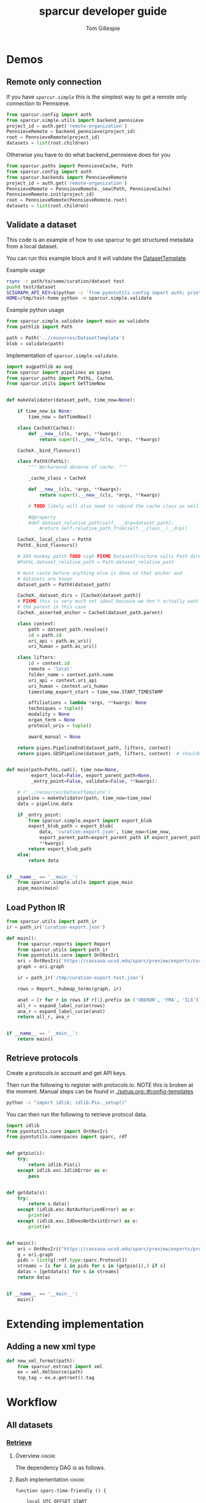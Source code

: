 # -*- orgstrap-cypher: sha256; orgstrap-norm-func-name: orgstrap-norm-func--dprp-1-0; orgstrap-block-checksum: 3fad0d34c32d6bd05ae351bc99f940235289b795ecbef52657c2fde30ea246bc; -*-
# [[orgstrap][jump to the orgstrap block for this file]]
#+TITLE: sparcur developer guide
#+AUTHOR: Tom Gillespie
#+OPTIONS: num:nil ^:nil h:7 broken-links:t
#+LATEX_HEADER: \usepackage[margin=0.8in]{geometry}
#+STARTUP: showall
#+link: wt-gh-pull https://github.com/SciCrunch/sparc-curation/blob/0661c3ebd164d0beaa6c57382a459ffd28d9dc92/

# [[file:developer-guide.pdf]]
# [[file:developer-guide.html]]

#+name: orgstrap-shebang
#+begin_src bash :eval never :results none :exports none
set -e "-C" "-e" "-e"
{ null=/dev/null;} > "${null:=/dev/null}"
{ args=;file=;MyInvocation=;__p=$(mktemp -d);touch ${__p}/=;chmod +x ${__p}/=;__op=$PATH;PATH=${__p}:$PATH;} > "${null}"
$file = $MyInvocation.MyCommand.Source
{ file=$0;PATH=$__op;rm ${__p}/=;rmdir ${__p};} > "${null}"
emacs -batch -no-site-file -eval "(let (vc-follow-symlinks) (defun orgstrap--confirm-eval (l _) (not (memq (intern l) '(elisp emacs-lisp)))) (let ((file (pop argv)) enable-local-variables) (find-file-literally file) (end-of-line) (when (eq (char-before) ?\^m) (let ((coding-system-for-read 'utf-8)) (revert-buffer nil t t)))) (let ((enable-local-eval t) (enable-local-variables :all) (major-mode 'org-mode)) (require 'org) (org-set-regexps-and-options) (hack-local-variables)))" "${file}" -- ${args} "${@}"
exit
<# powershell open
#+end_src

* Demos
** Remote only connection
If you have [[(def_babf)][~sparcur.simple~​]] this is the simplest way to get a remote
only connection to Pennsieve.
#+name: demo-remote-only
#+begin_src python :results drawer :epilogue "import pprint; return pprint.pformat(datasets)"
from sparcur.config import auth
from sparcur.simple.utils import backend_pennsieve
project_id = auth.get('remote-organization')
PennsieveRemote = backend_pennsieve(project_id)
root = PennsieveRemote(project_id)
datasets = list(root.children)
#+end_src

Otherwise you have to do what backend_pennsieve does for you
#+begin_src python :results drawer :epilogue "import pprint; return pprint.pformat(datasets)"
from sparcur.paths import PennsieveCache, Path
from sparcur.config import auth
from sparcur.backends import PennsieveRemote
project_id = auth.get('remote-organization')
PennsieveRemote = PennsieveRemote._new(Path, PennsieveCache)
PennsieveRemote.init(project_id)
root = PennsieveRemote(PennsieveRemote.root)
datasets = list(root.children)
#+end_src
** Validate a dataset
:PROPERTIES:
:header-args:python: :comments link :exports code :mkdirp yes
:header-args:python+: :shebang "#!/usr/bin/env python3"
:END:
This code is an example of how to use sparcur to get structured metadata from a local dataset.

You can run this example block and it will validate the [[file:../resources/DatasetTemplate/][DatasetTemplate]].

# XXX when testing this you need to set an alternate sandboxed home

Example usage
#+begin_src bash
rsync -r path/to/some/curation/dataset test
pushd test/dataset
SCIGRAPH_API_KEY=$(python -c 'from pyontutils.config import auth; print(auth.get("scigraph-api-key"))') \
HOME=/tmp/test-home python -m sparcur.simple.validate
#+end_src

Example python usage
#+begin_src python
from sparcur.simple.validate import main as validate
from pathlib import Path

path = Path('../resources/DatasetTemplate')
blob = validate(path)
#+end_src

Implementation of =sparcur.simple.validate=.
# #+header: :epilogue "import pprint; return pprint.pformat(data.keys())"
# #+header: :epilogue "import pprint; return pprint.pformat(data)"
#+name: validate.py
#+begin_src python :results drawer :exports both :cache yes :tangle ../sparcur/simple/validate.py :eval no-export
import augpathlib as aug
from sparcur import pipelines as pipes
from sparcur.paths import PathL, CacheL
from sparcur.utils import GetTimeNow


def makeValidator(dataset_path, time_now=None):

    if time_now is None:
        time_now = GetTimeNow()

    class CacheX(CacheL):
        def __new__(cls, *args, **kwargs):
            return super().__new__(cls, *args, **kwargs)

    CacheX._bind_flavours()

    class PathX(PathL):
        """ Workaround absense of cache. """

        _cache_class = CacheX

        def __new__(cls, *args, **kwargs):
            return super().__new__(cls, *args, **kwargs)

        # TODO likely will also need to rebind the cache class as well

        #@property
        #def dataset_relative_path(self, __drp=dataset_path):
            #return self.relative_path_from(self.__class__(__drp))

    CacheX._local_class = PathX
    PathX._bind_flavours()

    # XXX monkey patch TODO sigh FIXME DatasetStructure calls Path directly inside
    #PathL.dataset_relative_path = Path.dataset_relative_path

    # must caste before anything else is done so that anchor and
    # datasets are known
    dataset_path = PathX(dataset_path)

    CacheX._dataset_dirs = [CacheX(dataset_path)]
    # FIXME this is very much not ideal because we don't actually want
    # the parent in this case
    CacheX._asserted_anchor = CacheX(dataset_path.parent)

    class context:
        path = dataset_path.resolve()
        id = path.id
        uri_api = path.as_uri()
        uri_human = path.as_uri()

    class lifters:
        id = context.id
        remote = 'local'
        folder_name = context.path.name
        uri_api = context.uri_api
        uri_human = context.uri_human
        timestamp_export_start = time_now.START_TIMESTAMP

        affiliations = lambda *args, **kwargs: None
        techniques = tuple()
        modality = None
        organ_term = None
        protocol_uris = tuple()

        award_manual = None

    return pipes.PipelineEnd(dataset_path, lifters, context)
    return pipes.SDSPipeline(dataset_path, lifters, context)  # shouldn't need network


def main(path=PathL.cwd(), time_now=None,
         export_local=False, export_parent_path=None,
         _entry_point=False, validate=False, **kwargs):

    # ('../resources/DatasetTemplate')
    pipeline = makeValidator(path, time_now=time_now)
    data = pipeline.data

    if _entry_point:
        from sparcur.simple.export import export_blob
        export_blob_path = export_blob(
            data, 'curation-export.json', time_now=time_now,
            export_parent_path=export_parent_path if export_parent_path is not None else path,
            ,**kwargs)
        return export_blob_path
    else:
        return data


if __name__ == '__main__':
    from sparcur.simple.utils import pipe_main
    pipe_main(main)
#+end_src

** Load Python IR
#+begin_src python
from sparcur.utils import path_ir
ir = path_ir('curation-export.json')
#+end_src

#+begin_src python
def main():
    from sparcur.reports import Report
    from sparcur.utils import path_ir
    from pyontutils.core import OntResIri
    ori = OntResIri('https://cassava.ucsd.edu/sparc/preview/exports/curation-export.ttl')
    graph = ori.graph

    ir = path_ir('/tmp/curation-export-test.json')

    rows = Report._hubmap_terms(graph, ir)

    anat = [r for r in rows if r[1].prefix in ('UBERON', 'FMA', 'ILX')]
    all_r = expand_label_curie(rows)
    ana_r = expand_label_curie(anat)
    return all_r, ana_r


if __name__ == '__main__':
    return main()
#+end_src

** Retrieve protocols
Create a protocols.io account and get API keys.

Then run the following to register with protocols.io.
NOTE this is broken at the moment. Manual steps can be
found in [[./setup.org::#config-templates]]
#+begin_src bash
python -c "import idlib; idlib.Pio._setup()"
#+end_src

You can then run the following to retrieve protocol data.
#+begin_src python
import idlib
from pyontutils.core import OntResIri
from pyontutils.namespaces import sparc, rdf


def getpio(i):
    try:
        return idlib.Pio(i)
    except idlib.exc.IdlibError as e:
        pass


def getdata(s):
    try:
        return s.data()
    except (idlib.exc.NotAuthorizedError) as e:
        print(e)
    except (idlib.exc.IdDoesNotExistError) as e:
        print(e)


def main():
    ori = OntResIri("https://cassava.ucsd.edu/sparc/preview/exports/protcur.ttl")
    g = ori.graph
    pids = list(g[:rdf.type:sparc.Protocol])
    streams = [s for i in pids for s in (getpio(i),) if s]
    datas = [getdata(s) for s in streams]
    return datas


if __name__ == '__main__':
    main()
#+end_src

* Extending implementation
** Adding a new xml type
#+begin_src python
def new_xml_format(path):
    from sparcur.extract import xml
    ex = xml.XmlSource(path)
    top_tag = ex.e.getroot().tag
#+end_src
* Workflow
** All datasets
*** _*Retrieve*_
**** Overview                                                        :ignore:
The dependency DAG is as follows.
# NOTE the workflow for generating these diagrams takes multiple steps
# first write the graph in racket, where we can use dashes in names
# conver to dot and add clusters as needed
#+name: graph-retrieve-all
#+header: :wrap "src dot :file ./images/graph-retrieve-all.png :cmdline -Kdot -Tpng :exports results :cache yes"
#+begin_src racket :lang racket/base :exports none :noweb no-export :cache yes
<<racket-graph-helper>>
(define g (dag-notation
           fetch-all -> fetch-metadata-files -> pull -> sparse-materialize -> fetch-remote-metadata
           fetch-all ->      fetch-files     -> pull -> clone
           fetch-all -> fetch-remote-metadata
           fetch-all -> fetch-annotations
))

(graphviz g)
#+end_src

#+RESULTS[5b1ab6330a12cfe55439af47a6bd717498fc6c7d]: graph-retrieve-all
#+begin_src dot :file ./images/graph-retrieve-all.png :cmdline -Kdot -Tpng :exports results :cache yes
digraph G {
	node0 [label="fetch-metadata-files"];
	node1 [label="clone"];
	node2 [label="fetch-all"];
	node3 [label="fetch-remote-metadata"];
	node4 [label="pull"];
	node5 [label="fetch-annotations"];
	node6 [label="sparse-materialize"];
	node7 [label="fetch-files"];
	subgraph U {
		edge [dir=none];
	}

	subgraph cluster_F {
        color=none;
        node2;
	}

	subgraph cluster_D {
        label="Dataset";
        color=green;
		node0 -> node4;
		node2 -> node7;
		node2 -> node0;
		node2 -> node3;
		node4 -> node1;
		node4 -> node6;
		node6 -> node3;
		node7 -> node4;
	}

	subgraph cluster_P {
        label="Protcur";
        color=purple;
		node2 -> node5;
    }
}
#+end_src

#+RESULTS[8febbedbaf66631abc1d1c9ed53915698665c236]:
[[file:./images/graph-retrieve-all.png]]
**** Bash implementation                                             :ignore:
# TODO we need some way to snapshot and deliver the contents of
# --cache-path (usually ~/.cache/sparcur/) so that pipelines can be
# rerun in a way that is deterministic, this is primarily an issue for
# the pennsieve remote metadata that is updated at every run the quick
# and dirty fix is to set SPARCUR_CACHE_PATH=${PARENT_PATH}/cache and
# then symlink in everything except the blackfynn-meta folder but the
# right thing to do is probably to add a configuration option for the
# location of each cache folder

# FIXME this is really an env file not a bin file ...
#+name: pipeline-functions-sparc-get-all-remote-data
#+begin_src bash -r -l "\([[:space:]]*#[[:space:]]*(ref:%s)\|[[:space:]]*(ref:%s)\)$" :tangle ../bin/pipeline-functions.sh :mkdirp yes
function sparc-time-friendly () {

    local UTC_OFFSET_START
    local TIME_START_NO_OFFSET

    # gnu coreutils gdate needed for osx support/freebsd
    # gdate on darwin only has millisecond resolution?
    # this also won't work on freebsd without gnu coreutils
    iso8601millis="+%FT%T,%6N"  # FIXME do we _really_ need millis!? yemaybe? concurrent startups?
    utcoffset="+%:z"
    # I really hope the utc offset doesn't change between start & end
    # but laptops and airplains do exist, so it could
    # also how utterly annoying that the date separator and the
    # negative utc offset share the same symbol ... talk about
    # an annoying design flaw that is going to haunt humanity
    # with double the number of calls to date for # ... as
    # long as anoyone is writing code to deal with time
    TIME_START_NO_OFFSET=$(date ${iso8601millis} || gdate ${iso8601millis})
    UTC_OFFSET_START=$(date ${utcoffset} || gdate ${utcoffset})
    local TIME_START="${TIME_START_NO_OFFSET}${UTC_OFFSET_START}"  # XXX unused

    local TIME_START_NO_OFFSET_FS_OK=${TIME_START_NO_OFFSET//:/}
    local UTC_OFFSET_START_FS_OK=${UTC_OFFSET_START//:/}
    local TIME_START_FRIENDLY=${TIME_START_NO_OFFSET_FS_OK}${UTC_OFFSET_START_FS_OK}
    # So. iso8601 guidance on what to do about subsecond time and the utc offset in the compact
    # representation is not entirely clear, however I _think_ that %FT%T%H%M%S,%6N%z is ok but
    # the -/+ must stay between the timezone and the rest, so we will have to grab tz by itself
    local TIME_START_SAFE=${TIME_START_NO_OFFSET_FS_OK//-/}${UTC_OFFSET_START_FS_OK}  # XXX unused
    mv "$(mktemp --directory sparcur-all-XXXXXX)" "${TIME_START_FRIENDLY}" || \
        { CODE=$?; echo 'mv failed'; return $CODE; }
    echo "${TIME_START_FRIENDLY}"

}

function sparc-get-all-remote-data () {
    # NOTE not quite all the remote data, the google sheets
    # don't have caching functionality yet

    # parse args
    local POSITIONAL=()
    while [[ $# -gt 0 ]]
    do
    key="$1"
    case $key in # (ref:(((((((sigh)
        --project-id)         local PROJECT_ID="${2}"; shift; shift ;;
        --symlink-objects-to) local SYMLINK_OBJECTS_TO="${2}"; shift; shift ;;
        --log-path)           local LOG_PATH="${2}"; shift; shift ;;
        --parent-path)        local PARENT_PATH="${2}"; shift; shift ;;
        --only-filesystem)    local ONLY_FILESYSTEM="ONLY_FS"; shift ;;
        -h|--help)            echo "${HELP}"; return ;;
        ,*)                    POSITIONAL+=("$1"); shift ;;
    esac
    done

    # Why, you might be asking, are we declaring a local project path here without assignment?
    # Well. Let me tell you. Because local is a command with an exist status. So it _always_
    # returns zero. So if you need to check the output of the command running in a subshell
    # that you are assigning to a local variable _ALWAYS_ set local separately first.
    # Yes, shellcheck does warn about this. See also https://superuser.com/a/1103711
    local PROJECT_PATH

    if [[ -z "${PARENT_PATH}" ]]; then
        local PARENT_PATH
        set -o pipefail
        PARENT_PATH=$(sparc-time-friendly) || {
        CODE=$?;
        echo "Creating "'${PARENT_PATH}'" failed!"
        set +o pipefail
        return $CODE;
        }
        set +o pipefail
    fi

    local LOG_PATH=${LOG_PATH:-"${PARENT_PATH}/logs"}

    #local LOG_PATH=$(python -c "from sparcur.config import auth; print(auth.get_path('log-path'))")
    local PROJECT_ID=${PROJECT_ID:-$(python -c "from sparcur.config import auth; print(auth.get('remote-organization'))")}

    local maybe_slot=()
    if [[ -n "${SYMLINK_OBJECTS_TO}" ]]; then
        # MUST use arrays to capture optional arguments like this otherwise
        # arg values with spaces in them will destroy your sanity
        maybe_slot+=(--symlink-objects-to "${SYMLINK_OBJECTS_TO}")
    fi

    echo "${PARENT_PATH}"  # needed to be able to follow logs

    if [ ! -d "${LOG_PATH}" ]; then
        mkdir "${LOG_PATH}" || { CODE=$?; echo 'mkdir of ${LOG_PATH} failed'; return $CODE; }
    fi

    if [[ -z "${ONLY_FILESYSTEM}" ]]; then
        # fetch annotations (ref:bash-pipeline-fetch-annotations)
        echo "Fetching annotations metadata"
        python -m sparcur.simple.fetch_annotations > "${LOG_PATH}/fetch-annotations.log" 2>&1 &
        local pids_final[0]=$!

        # fetch remote metadata (ref:bash-pipeline-fetch-remote-metadata-all)
        # if this fails with 503 errors, check the
        # remote-backoff-factor config variable
        echo "Fetching remote metadata"
        python -m sparcur.simple.fetch_remote_metadata_all \
            --project-id "${PROJECT_ID}" \
            > "${LOG_PATH}/fetch-remote-metadata.log" 2>&1 &
        local pids[0]=$!
    fi

    local FAIL=0

    # clone aka fetch top level

    # we do not background this assignment because it runs quickly
    # and everything that follows depends on it finishing, plus we
    # need it to finish to set the PROJECT_PATH variable here
    echo python -m sparcur.simple.clone --project-id "${PROJECT_ID}" --parent-path "${PARENT_PATH}" "${maybe_slot[@]}"
    echo "Cloning top level"
    set -o pipefail
    PROJECT_PATH=$(python -m sparcur.simple.clone \
                          --project-id "${PROJECT_ID}" \
                          --parent-path "${PARENT_PATH}" \
                          "${maybe_slot[@]}" \
                          2>&1 | tee "${LOG_PATH}/clone.log" | tail -n 1) || {
        # TODO tee the output when verbose is passed
        CODE=$?;
        tail -n 100 "${LOG_PATH}/clone.log";
        echo "Clone failed! The last 100 lines of ${LOG_PATH}/clone.log are listed above.";
        apids=( "${pids[@]}" "${pids_final[@]}" );
        for pid in "${apids[@]}"; do
            kill $pid;
        done;
        set +o pipefail
        return $CODE;
    }
    set +o pipefail

    # explicit export of the current project path for pipelines
    # ideally we wouldn't need this, and when this pipeline
    # finished the export pipeline would kick off, or the export
    # pipeline would search for ... an existing project path ...
    # by ... oh right, looking for an environment variable or
    # checksing some other persistent state ... so this is the one
    # unless some controlling process sets it top down from the start
    # but we can't assume that
    export SPARCUR_PROJECT_PATH="${PROJECT_PATH}"

    for pid in "${pids[@]}"; do
        wait $pid || { FAIL=$((FAIL+1)); echo "${pid} failed!"; }
    done
    if [[ $FAIL -ne 0 || -z "${PROJECT_PATH}" ]]; then
        echo "${FAIL} commands failed. Cannot continue."
        echo "${PROJECT_PATH}"
        return 1
    fi

    # pull aka fetch file system metadata
    echo "Fetching file system metadata"
    echo python -m sparcur.simple.pull --project-path "${PROJECT_PATH}"
    python -m sparcur.simple.pull \
           --project-path "${PROJECT_PATH}" \
           > "${LOG_PATH}/pull.log" 2>&1 || {
        CODE=$?;
        tail -n 100 "${LOG_PATH}/pull.log";
        echo "Pull failed! The last 100 lines of ${LOG_PATH}/pull.log are listed above.";
        echo "${PROJECT_PATH}";
        return $CODE; }

    # fetch metadata files
    echo "Fetching metadata files"
    # have to pass project path as a position argument here so that it
    # does not try to pull aka fetch the file system metadata again
    echo python -m sparcur.simple.fetch_metadata_files --project-path "${PROJECT_PATH}"
    python -m sparcur.simple.fetch_metadata_files \
           --project-path "${PROJECT_PATH}" \
           > "${LOG_PATH}/fetch-metadata-files.log" 2>&1 &

    pids_final[1]=$!

    # fetch files
    echo "Fetching files"
    # XXX at some point this will probably also depend on the manifests
    # so we don't fetch everything with a matching extension
    # TODO derive --extension from manifests or all it to be passed in
    echo python -m sparcur.simple.fetch_metadata_files --project-path "${PROJECT_PATH}" --extension xml

    # FIXME fetch_files fails silently here :/
    python -m sparcur.simple.fetch_files \
           --project-path "${PROJECT_PATH}" \
           --extension xml \
           > "${LOG_PATH}/fetch-files.log" 2>&1 &

    pids_final[2]=$!

    local FAIL=0
    for pid in "${pids_final[@]}"; do
        wait $pid || { FAIL=$((FAIL+1)); echo "${pid} failed!"; }
    done

    # FIXME HACK
    #find -type f -size 0 -exec getfattr -d {} \;
    #find -type f -size 0 -exec spc fetch --limit=-1 {} \;

    if [[ $FAIL -ne 0 ]]; then
        echo "${FAIL} commands failed. Cannot continue."
        echo "${PROJECT_PATH}"
        return 1
    fi
    echo "All fetching completed successfully."

}
#+end_src
*** _*Validate*_
**** Overview                                                        :ignore:
This is the graph of the existing approach more or less as implemented
by ~spc export~.

A slightly more sane version is being implemented as part of
=sparcur.simple= which will sandbox the network dependencies.

# runs both but I'm fairly cerain that it fails to update the second code block
# #+name: graph-validate-run-both
# #+begin_src elisp :var one=graph-validate-all() two=graph-validate-all-dot() :results none
# #+end_src

#+name: graph-validate-all
#+header: :wrap "src dot :file ./images/graph-validate-all.png :cmdline -Kdot -Tpng :exports results :cache yes"
#+begin_src racket :lang racket/base :exports none :noweb no-export :cache yes
<<racket-graph-helper>>
(define g (dag-notation
           ; I had description listed depending on dataset-structure
           ; but that is really an implementation detail

           pipeline-end -> pipeline-extras -> sparc-ds -> pipeline-start -> description -> fetch-all
                                                          pipeline-start -> dataset-structure -> fetch-all
                                                          pipeline-start -> dataset-metadata -> fetch-all

                                              ; note that this is the idealized flow
                                              ; the actual flow is through pipeline-start
                                              sparc-ds -> submission -> description
                                                          submission -> fetch-all
                                              sparc-ds -> subjects -> description
                                                          subjects -> fetch-all
                                              sparc-ds -> samples -> description
                                                          samples -> fetch-all
                                              sparc-ds -> manifest -> description
                                                          manifest -> fetch-all

                           pipeline-extras -> submission-normalized -> submission
                           pipeline-extras -> pipeline-files-xml -> cache -> fetch-all ; -> fetch-files
                           pipeline-extras -> contributors -> affiliations #;lifters -> affiliations-sheet -> sheets -> network
                                              contributors -> member #;state -> pennsieve-api -> network
                                              contributors -> description
                           pipeline-extras -> meta-extra -> dataset-doi -> pipeline-remote-metadata -> cache ; -> fetch-remote-metadata
                                              meta-extra -> dataset-remote-readme -> pipeline-remote-metadata
                                              meta-extra -> dataset-remote-status -> pipeline-remote-metadata

                                              meta-extra -> organ-term #;lifters -> organs-sheet -> sheets
                                              meta-extra -> modality #;lifters -> organs-sheet
                                              meta-extra -> techniques #;lifters -> organs-sheet
                                              meta-extra -> protocol-uris #;lifters -> organs-sheet
                                              meta-extra -> award-manual #;lifters -> organs-sheet
                                              meta-extra -> award-organ #;lifters -> submission-normalized
                                                            award-organ -> scraped-award-organ
                           pipeline-extras -> pipeline-extras-updates -> identifier-resolution -> network
                           pipeline-extras -> pipeline-protcur -> cache ; -> fetch-annotations
           ??? -> overview-sheet -> sheets))

;; subgraphs
(define lifters '(affiliations organ-term modality techniques protocol-uris award-manual award-organ))
(define state '(member))
(define network '(network pennsieve-api sheets affiliation-sheet organs-sheet overview-sheet))

(define-vertex-property g vertex-id #:init $id)  ; doesn't work to get the graphviz node numbering

(define-vertex-property g in-lifters?)
(for-each (λ (v) (in-lifters?-set! v #t)) lifters)

(define-vertex-property g in-state?)
(for-each (λ (v) (in-state?-set! v #t)) state)

(define-vertex-property g in-network?)
(for-each (λ (v) (in-network?-set! v #t)) network)

(graphviz g)
#+end_src

#+name: graph-validate-all-dot
#+RESULTS[16bcd2566c9bc6aca9c4c547144fe50c5a542558]: graph-validate-all
#+begin_src dot :file ./images/graph-validate-all.png :cmdline -Kdot -Tpng :exports results :cache yes
digraph G {
	node0 [label="description"];
	node1 [label="modality"];
	node2 [label="dataset-doi"];
	node3 [label="pennsieve-api"];
	node4 [label="dataset-metadata"];
	node5 [label="samples"];
	node6 [label="subjects"];
	node7 [label="award-manual"];
	node8 [label="submission-normalized"];
	node9 [label="organs-sheet"];
	node10 [label="scraped-award-organ"];
	node11 [label="member"];
	node12 [label="sheets"];
	node13 [label="award-organ"];
	node14 [label="network"];
	node15 [label="submission"];
	node16 [label="fetch-all"];
	node17 [label="manifest"];
	node18 [label="techniques"];
	node19 [label="overview-sheet"];
	node20 [label="pipeline-extras"];
	node21 [label="pipeline-end"];
	node22 [label="pipeline-start"];
	node23 [label="protocol-uris"];
	node24 [label="affiliations"];
	node25 [label="affiliations-sheet"];
	node26 [label="contributors"];
	node27 [label="organ-term"];
	node28 [label="meta-extra"];
	node29 [label="dataset-structure"];
	node30 [label="sparc-ds"];
	node31 [label="???"];
	subgraph U {
		edge [dir=none];
	}
	subgraph cluster_M {
		label="Metadata Files";
		color=green;
        node0;
        node5;
        node6;
        node15;
        node17;
	}
	subgraph cluster_L {
		label="Lifters (bad design)";
		color=red;
        node1;
        node7;
        node13;
        node18;
        node24;
        node23;
        node27;
	}
	subgraph D {
		node0 -> node16;
		node1 -> node9;
		node2 -> node3;
		node3 -> node14;
		node4 -> node16;
		node5 -> node0;
		node5 -> node16;
		node6 -> node0;
		node6 -> node16;
		node7 -> node9;
		node8 -> node15;
		node9 -> node12;
		node11 -> node3;
		node12 -> node14;
		node13 -> node10;
		node13 -> node8;
		node15 -> node0;
		node15 -> node16;
		node17 -> node0;
		node17 -> node16;
		node18 -> node9;
		node19 -> node12;
		node20 -> node30;
		node20 -> node28;
		node20 -> node26;
		node20 -> node8;
		node21 -> node20;
		node22 -> node0;
		node22 -> node29;
		node22 -> node4;
		node23 -> node9;
		node24 -> node25;
		node25 -> node12;
		node26 -> node0;
		node26 -> node11;
		node26 -> node24;
		node27 -> node9;
		node28 -> node1;
		node28 -> node2;
		node28 -> node18;
		node28 -> node13;
		node28 -> node23;
		node28 -> node7;
		node28 -> node27;
		node29 -> node16;
		node30 -> node17;
		node30 -> node5;
		node30 -> node15;
		node30 -> node22;
		node30 -> node6;
		node31 -> node19;
	}
}
#+end_src

#+RESULTS[20008f92af2cbbe5a5aa89221885829ea3bd0f11]: graph-validate-all-dot
[[file:./images/graph-validate-all.png]]
**** ??? implementation                                              :ignore:
*** _*Export*_
**** Overview                                                        :ignore:
In the current implementation validation and export are conflated.
This is bad, and will be changed.

=spc export= must only be run after =sparc-get-all-remote-data=,
otherwise there will be network sandbox violations.

For the record there are multiple way invoke =spc export=.
#+begin_src bash :eval never
# pushd to the project location
pushd "${PROJECT_PATH:-SPARCUR_PROJECT_PATH}"
spc export
popd
# pass the project location as a positional argument
spc export "${PROJECT_PATH:-SPARCUR_PROJECT_PATH}"
# pass the project location as an option
spc export --project-path "${PROJECT_PATH:-SPARCUR_PROJECT_PATH}"
#+end_src

At the moment =sparc-export-all= is just a wrapper around =spc export=.
This will change as we move to a single dataset export model. There
will then likely be a function that checks for datasets that have
changed since last export, updates only those and then collects the
outputs.
**** Bash implementation                                             :ignore:
#+name: pipeline-functions-sparc-export-all
#+begin_src bash -r -l "\([[:space:]]*#[[:space:]]*(ref:%s)\|[[:space:]]*(ref:%s)\)$" :tangle ../bin/pipeline-functions.sh
function sparc-export-all () {
    # parse args
    local POSITIONAL=()
    while [[ $# -gt 0 ]]
    do
    key="$1"
    case $key in # (ref:(((sigh)
        --project-path) local PROJECT_PATH="${2}"; shift; shift ;;
        -h|--help)      echo "${HELP}"; return ;;
        ,*)              POSITIONAL+=("$1"); shift ;;
    esac
    done

    local PROJECT_PATH="${PROJECT_PATH:-$SPARCUR_PROJECT_PATH}"
    spc export --project-path "${PROJECT_PATH}"
}
#+end_src
** Single dataset
*** _*Retrieve*_
**** Overview                                                        :ignore:
#+name: graph-retrieve-single
#+header: :wrap "src dot :file ./images/graph-retrieve-single.png :cmdline -Kdot -Tpng :exports results :cache yes"
#+begin_src racket :lang racket/base :exports none :noweb no-export :cache yes
<<racket-graph-helper>>
(define g
  (dag-notation
   :                                                                            pull -> clone
   digest-2 -> file-contents -> fetch-files -> filter-files -> path-metadata -> pull -> sparse-materialize -> fetch-remote-metadata
   :                 fetch-2 -> fetch-files
   :                                 path-metadata-validate -> path-metadata
   :                      digest-1                          -> path-metadata
   :                      digest-1 -> pipeline-start -> fetch-metadata-files -> pull
   :                                         fetch-1 -> fetch-metadata-files
   :                                         fetch-1 -> fetch-annotations
   ))

(graphviz-2 g #:clusters
            (list
             (new-cluster "retrieve.py" 'green
                          '(fetch-remote-metadata clone
                            sparse-materialize pull
                            fetch-metadata-files))
             (new-cluster "path_metadata_validate.py" 'purple
                          '(path-metadata-validate path-metadata))))
#+end_src

#+RESULTS[0a6edf0f4a2695740e58f78d9a31e1c88fb4ba3e]: graph-retrieve-single
#+begin_src dot :file ./images/graph-retrieve-single.png :cmdline -Kdot -Tpng :exports results :cache yes
digraph G {
	node0 [label="path-metadata-validate"];
	node1 [label="fetch-2"];
	node2 [label="digest-2"];
	node3 [label="fetch-metadata-files"];
	node4 [label="filter-files"];
	node5 [label="file-contents"];
	node6 [label="sparse-materialize"];
	node7 [label="fetch-annotations"];
	node8 [label="fetch-files"];
	node9 [label="clone"];
	node10 [label="fetch-remote-metadata"];
	node11 [label="fetch-1"];
	node12 [label="digest-1"];
	node13 [label="path-metadata"];
	node14 [label="pull"];
	node15 [label="pipeline-start"];
	subgraph U {
		edge [dir=none];
	}
	subgraph cluster_0 {
		label="retrieve.py";
		color=green;
		node10;
		node9;
		node6;
		node14;
		node3;
	}
	subgraph cluster_1 {
		label="path_metadata_validate.py";
		color=purple;
		node0;
		node13;
	}
	subgraph D {
		node0 -> node13;
		node1 -> node8;
		node2 -> node5;
		node3 -> node14;
		node4 -> node13;
		node5 -> node8;
		node6 -> node10;
		node8 -> node4;
		node11 -> node7;
		node11 -> node3;
		node12 -> node15;
		node12 -> node13;
		node13 -> node14;
		node14 -> node9;
		node14 -> node6;
		node15 -> node3;
	}
}
#+end_src

#+RESULTS[e1bd20c4ba0201415ec2998cd18e8226bc9f801f]:
[[file:./images/graph-retrieve-single.png]]

**** Bash implementation                                             :ignore:
Desired invocation.
#+begin_src bash
sparc-fexport ${UUID}
sparc-fexport dataset:${UUID}
sparc-fexport N:dataset:${UUID}
sparc-fexport https://api.pennsieve.io/datasets/N:dataset:${UUID}
sparc-fexport https://app.pennsieve.io/N:organization:618e8dd9-f8d2-4dc4-9abb-c6aaab2e78a0/datasets/N:dataset:${UUID}
#+end_src
Desired behavior.
| dataset state | objects state     | action            | outcome                   |
|---------------+-------------------+-------------------+---------------------------|
| not-existing  | do symlink to     | retrieve          | spc export; path-metadata |
| existing      | either don't fail | retrieve or equiv | spc export; path-metadata |
Desired output.
Dataset to =exports/datasets/${UUID}/${TIMESTAMP_FRIENDLY}/= and is
symlinked to =exports/${UUID}/LATEST=. The last run dataset itself
goes to =exports/datasets/LATEST=. We don't have to care about the
project identifier because each UUID is unique.
TODO Logging goes ????

This is a quick and dirty version that should just do the right thing
given only the dataset id as an input.

Usage =sparc-fexport N:dataset:totally-not-a-uuid=. The id provided
may be any of the variants, url, curie, api, human, uuid, etc.

#+name: pipeline-functions-sparc-fexport
#+begin_src bash :tangle ../bin/pipeline-functions.sh :mkdirp yes
function sparc-export () {
    echo TODO not ready yet
    return 1
}

function sparc-fexport () {

    local DATASET_ID="${1}"
    local DATASET_UUID
    local DATASET_PATH
    local EXPORT_PATH

    DATASET_UUID="$(python -m sparcur.simple.utils --dataset-id ${DATASET_ID})"

    python -m sparcur.simple.retrieve --dataset-id ${DATASET_UUID} &&

    EXPORT_PATH="$(realpath "${DATASET_UUID}/exports")" &&
    DATASET_PATH="$(realpath "${DATASET_UUID}/dataset")" &&
    pushd "${DATASET_PATH}" &&

    # FIXME we shouldn't need this refetch so I think that retrieve is
    # broken if files/folders already exist
    python -m sparcur.cli find \
        --name '*.xlsx' \
        --name '*.xml' \
        --name 'submission*' \
        --name 'code_description*' \
        --name 'dataset_description*' \
        --name 'subjects*' \
        --name 'samples*' \
        --name 'manifest*' \
        --name 'resources*' \
        --name 'README*' \
        --no-network \
        --limit -1 \
        --fetch
    wait $!
    python -m sparcur.cli export --export-path "${EXPORT_PATH}" &  # FIXME TODO this conflates phases
    local pids[0]=$!
    # FIXME TODO for now export_single_dataset produces this so we don't run it independently
    # FIXME there is also a difference in the export folder because the path metadata targets
    # the last updated data and thus overwrites if the data has not changed but the code has
    #python -m sparcur.simple.path_metadata_validate --export-path "${EXPORT_PATH}" &
    #local pids[1]=$!
    local FAIL=0
    # TODO log/notify export failure

    for pid in "${pids[@]}"; do
        wait $pid || { FAIL=$((FAIL+1)); echo "${pid} failed!"; }
    done
    if [[ $FAIL -ne 0 ]]; then
        echo "${FAIL} commands failed. Cannot continue."
        echo "${DATASET_UUID}"
        echo "${DATASET_PATH}"
        return 1
    fi
    popd # or do it yourself because we might need to explore??
}
#+end_src

# FIXME TODO
#+begin_src bash
for d in $(ls *-* -d); do refetch ${d}; done

for d in $(ls *-* -d); do
    find ~/".local/share/sparcur/export/datasets/${d}/LATEST/curation-export.json" -name 'curation-export.json';
done
#+end_src
*** _*Validate*_
**** Overview :ignore:
See ref:graph-validate-all for all the related bits.
#+name: graph-validate-single
#+header: :wrap "src dot :file ./images/graph-validate-single.png :cmdline -Kdot -Tpng :exports results :cache yes"
#+begin_src racket :lang racket/base :exports none :noweb no-export :cache yes
<<racket-graph-helper>>
(define g
  (dag-notation
   ; inside tabular -> json-ir ... it goes ...
   data-0 -> condense -> cull-rtk -> normalize-values -> clean -> expand-string-lists -> filter -> cull -> transformed -> keyed -> add_missing -> sanity-check -> objectify -> norm_alt_headers -> headers -> tabular
   ; VERY large number of steps, and I am 99% sure that we need to take normalize-values out of there, but there was a good reason to include them,
   ; namely that it is way easier to run everything backward from normalize-values to the spreadsheets than it is to go from json-ir all the way back
   ; to the original sheets, however we need to rearchitect to get there

   ; another VERY long pipeline that does the json processing, and which desparately needs to be simplified and made properly composable
   ; (as we are trying to do in this dev guide)
   data-n -> added -> pipeline-end -> augmented -> updated -> cleaned -> moved -> copied -> subpipelined -> ffail -> previous-pipeline -> data-0

   json-ir -> data-n
   json-ir -> json-raw
   ttl -> json-ld -> json-ir
   ttl -> json-ir
   json-export -> json-ir
   ))

(graphviz-2 g #:clusters '(
            ))
#+end_src

#+RESULTS[54c9e97e880b92a4c88f7e34a20be8a06198c76c]: graph-validate-single
#+begin_src dot :file ./images/graph-validate-single.png :cmdline -Kdot -Tpng :exports results :cache yes
digraph G {
	node0 [label="cull-rtk"];
	node1 [label="tabular"];
	node2 [label="subpipelined"];
	node3 [label="pipeline-end"];
	node4 [label="clean"];
	node5 [label="copied"];
	node6 [label="moved"];
	node7 [label="updated"];
	node8 [label="sanity-check"];
	node9 [label="objectify"];
	node10 [label="keyed"];
	node11 [label="ffail"];
	node12 [label="cleaned"];
	node13 [label="cull"];
	node14 [label="normalize-values"];
	node15 [label="data-n"];
	node16 [label="expand-string-lists"];
	node17 [label="previous-pipeline"];
	node18 [label="transformed"];
	node19 [label="filter"];
	node20 [label="data-0"];
	node21 [label="json-export"];
	node22 [label="ttl"];
	node23 [label="augmented"];
	node24 [label="condense"];
	node25 [label="add_missing"];
	node26 [label="headers"];
	node27 [label="json-ir"];
	node28 [label="json-ld"];
	node29 [label="json-raw"];
	node30 [label="added"];
	node31 [label="norm_alt_headers"];
	subgraph U {
		edge [dir=none];
	}
	subgraph D {
		node0 -> node14;
		node2 -> node11;
		node3 -> node23;
		node4 -> node16;
		node5 -> node2;
		node6 -> node5;
		node7 -> node12;
		node8 -> node9;
		node9 -> node31;
		node10 -> node25;
		node11 -> node17;
		node12 -> node6;
		node13 -> node18;
		node14 -> node4;
		node15 -> node30;
		node16 -> node19;
		node17 -> node20;
		node18 -> node10;
		node19 -> node13;
		node20 -> node24;
		node21 -> node27;
		node22 -> node28;
		node22 -> node27;
		node23 -> node7;
		node24 -> node0;
		node25 -> node8;
		node26 -> node1;
		node27 -> node29;
		node27 -> node15;
		node28 -> node27;
		node30 -> node3;
		node31 -> node26;
	}
}
#+end_src

#+RESULTS[e46fa5a6ebbfedba0f31b96f7f5a9a31a179b71f]:
[[file:./images/graph-validate-single.png]]

**** Extract
#+begin_src bash
python -m sparcur.simple.extract "${DATASET_PATH}"
#+end_src
**** Retrieve 2
*** _*Export*_
** Future correct single dataset workflow
Network access should only be possible during the retrieve phase.

The validate step may happen during extract and transform as well
since structure or data content issues may be easier to detect during
certain phases. Ideally this would not be the case, but practically it
will take more work than necessary given our use cases.

We have to be careful to separate basic validation of the structure of
the dataset data from the validation that the identifiers provided in
that structure point to values known to their respective remotes.

For example we need to be able to say =you are missing a protocol reference=
at a separate point in time from saying =the remote(s) we asked had no record=
=of the protocol reference you provided=.
*** Hypothes.is
This is pulled in bulk independently in a different workflow but it is
probably worth checking to see if we need to run it again whenever we
run a dataset.
*** Structure metadata
**** Retrieve
This is ref:clone.py, ref:fetch_remote_metadata_all.py, and ref:pull.py.
**** Extract
This is now called ref:path_metadata, but it is also dealt with as
part of specimen_dirs.
**** Transform
**** Validate
We can't do this right now because the current dataset template cannot
be statically validated. Only some of it can be validated when we have
the data from the subjects and samples sheets. In this future pipeline
the type prefixes will be required so that the structure can be
statically verified.
*** Dataset metadata
Run this if the structure metadata is in a state where we can proceed
(i.e. that there is a dataset_description file).
**** Retrieve
This is ref:fetch_metadata_files.py.
**** Extract
**** Transform
**** Validate
*** File metadata
**** Retrieve
This is ref:fetch_files.py.
Depends on the manifest files and the dataset structure.
**** Extract
**** Transform
**** Validate
This is local validation, not remote networked validation.
*** Identifiers and mapping
**** Retrieve
This is the retrieval/dereferencing of identifier metadata.

It must happen after the file metadata step has been completed so that
e.g. identifiers used in MBF segmentation files can be validated. In
this step in particular validation and retrieval are essentially the
same step. If there is an error during retrieval then it must produce
a validation error.
*** Protocols
Checking and/or retrieving these depends on 3 things.
The protocols.io group, the hypothesis group, and the dataset metadata.
*** Protc
Needs hypothesis and protocols.
*** Export
**** Convert
**** Serialize
Probably also includes load in some cases e.g. for the file level
metadata that will be attached to package-id file-id pairs.
# TODO issue with dumping packages into mongo is that we will
# have to flag packages and collections as deleted
** Protocols
#+name: graph-protocols
#+header: :wrap "src dot :file ./images/graph-protocols.png :cmdline -Kdot -Tpng :exports results :cache yes"
#+begin_src racket :lang racket/base :exports none :noweb no-export :cache yes
<<racket-graph-helper>>
(define g (dag-notation
           export-protcur -> pipeline-protcur -> cache-annotations -> fetch-annotations
                             pipeline-protcur -> fetch-protocols-io -> network
                             ; FIXME fetching the protocols.io metadata is a major network sandbox violation
                             ; ideally we can untangle this, but it is difficult, also issues with how we
                             ; are caching put this at risk of going stale
))

(graphviz g)
#+end_src

#+RESULTS[aaeaed353b6b51181c18cdb722696d821a27f63f]: graph-protocols
#+begin_src dot :file ./images/graph-protocols.png :cmdline -Kdot -Tpng :exports results :cache yes
digraph G {
	node0 [label="fetch-protocols-io"];
	node1 [label="pipeline-protcur"];
	node2 [label="network"];
	node3 [label="cache-annotations"];
	node4 [label="export-protcur"];
	node5 [label="fetch-annotations"];
	subgraph U {
		edge [dir=none];
	}
	subgraph D {
		node0 -> node2;
		node1 -> node3;
		node1 -> node0;
		node3 -> node5;
		node4 -> node1;
	}
}
#+end_src

#+RESULTS[e419d8438b4609bab73327984f217d394a78f995]:
[[file:./images/graph-protocols.png]]
** Release
Since we are moving to run individual datasets the aggregate release
process is decouple, and mediated via git:36a749b5c321cdb81ba81f9d35e050ceb8479976
*** Testing
**** Code
**** Data
*** Reporting
After a release
** SCKAN
:PROPERTIES:
:CUSTOM_ID: sckan
:END:
*** Overview
#+name: sckan-ideal-run
#+header: :wrap "src dot :file ./images/sckan-ideal-run.png :cmdline -Kdot -Tpng :exports results :cache yes"
#+begin_src racket :lang racket/base :exports none :noweb no-export :cache yes
<<racket-graph-helper>>
(define g
  (dag-notation
   sckan-release-docker-image -> sckan-scigraph
   :       sckan-scigraph-zip -> sckan-scigraph
   sckan-release-docker-image -> sckan-blazegraph
   :            sckan-raw-zip -> sckan-blazegraph

   ; scigraph
   sckan-scigraph -> apinat-ttl ; FIXME this is bad due to sync issues
   sckan-scigraph -> nifstd
   sckan-scigraph -> mkdir                      -> sys-apps/coreutils -> gentoo
   :                                                                  |git clone pyontutils| -> git
   sckan-scigraph -> run-load-graph-sparc-sckan -> scigraph-readme -> |git clone pyontutils| -> remote
   :                                               scigraph-readme -> emacs
   :                                               scigraph-readme -> bash
   : run-load-graph-sparc-sckan -> ontload -> scigraph-load -> dev-java/scigraph-bin -> tgbugs-overlay
   :                               ontload ->                  dev-python/pyontutils -> tgbugs-overlay
   sckan-scigraph -> ontologies-sparc-sckan.yaml -> |git clone sparc-curation| -> git -> dev-vcs/git -> gentoo
   sckan-scigraph -> sparc-sckan.ttl -> sparc-data.ttl -> |git clone sparc-curation|
   :                 sparc-sckan.ttl -> sed -> sys-apps/sed -> gentoo
   :                 sparc-sckan.ttl -> cat -> sys-apps/coreutils -> gentoo
   :                 sparc-sckan.ttl -> cassava-protcur.ttl -> remote
   :                 sparc-sckan.ttl -> nif.ttl -> nifstd ; TODO derive the owl import chains by actually reading the file
   :                                    nif.ttl -> anatomy-bridge.ttl -> uberon-bridge.ttl -> uberon.owl
   :                                    nif.ttl -> methods-bridge.ttl -> methods.ttl -> approach.ttl
   :                                    nif.ttl -> neuron-bridge.ttl
   :                 sparc-sckan.ttl -> extra.ttl -> nifstd
   :                                    extra.ttl -> emapa.owl
   :                 sparc-sckan.ttl -> scicrunch-registry.ttl -> nifstd
   :                 sparc-sckan.ttl -> curation-export-published.owl -> cassava-curation-export-published.ttl
   :                                    curation-export-published.owl -> ttlfmt -> dev-python/ttlser -> tgbugs-overlay
   ; blazegraph
   sckan-blazegraph -> blazegraph-runner -> remote
   :                   blazegraph-runner -> dev-java/icedtea-bin
   sckan-blazegraph -> prefixes.conf
   sckan-blazegraph -> queries.org -> |git clone sparc-curation| -> remote
   sckan-blazegraph -> approach.ttl -> nifstd
   :                   approach.ttl -> nifstd
   sckan-blazegraph -> protcur.ttl -> cassava-protcur.ttl
   sckan-blazegraph -> hypothesis-protcur
   sckan-blazegraph -> sparc-community-terms.ttl -> nifstd
   :                -> sparc-community-terms.ttl -> sparc-community-terms-update -> scigraph-readme
   :                                                sparc-community-terms-update -> nifstd
   :                                                sparc-community-terms-update -> |interlex server alt| -> interlex -> dev-python/interlex -> tgbugs-overlay
   :                                                sparc-community-terms-update -> git
   :                                                sparc-community-terms-update -> bash
   :                                                sparc-community-terms-update -> emacs
   :                                                sparc-community-terms-update -> curl -> net-misc/curl -> gentoo
   sckan-blazegraph -> cassava-apinatomy-*.ttl
   sckan-blazegraph -> cassava-curation-export-published.ttl
   sckan-blazegraph -> res-uberon -> uberon.owl -> remote
   :                   res-uberon -> robot -> dev-java/robot-bin -> gentoo -> repos -> remote
   sckan-blazegraph -> res-emapa -> emapa.owl -> remote
   :                   res-emapa -> robot
   sckan-blazegraph -> res-methods -> methods.ttl -> nifstd
   :                   res-methods -> robot
   sckan-blazegraph -> res-npo -> npo.ttl -> nifstd
   :                              npo.ttl -> neuron-bridge.ttl
   :                              npo.ttl -> |python -m neurondm.build release| -> |interlex server alt|
   :                                         |python -m neurondm.build release| -> python
   :                                         |python -m neurondm.build release| -> dev-python/neurondm
   :                                         |python -m neurondm.build release| -> |git clone pyontutils|
   :                   res-npo -> robot
   sckan-blazegraph -> res-mis -> sparc-methods.ttl -> nifstd ; XXX not quite acurate since unres is direct
   :                   res-mis -> robot
   sckan-blazegraph -> res ; phony for organization purposes only
   :                   res -> res-uberon
   :                   res -> res-emapa
   :                   res -> res-methods
   :                   res -> res-npo
   :                   res -> res-mis
   :                   res -> robot
   ; ontology
   nifstd -> |git clone NIF-Ontology| -> git
   :         |git clone NIF-Ontology| -> remote
   ; apinat
   :                                                                |git clone apinatomy-models| -> remote
   cassava-apinatomy-*.ttl -> apinat-ttl -> |apinat-build --all| -> |git clone apinatomy-models| -> git
   :                                        |apinat-build --all| -> emacs
   :                                        |apinat-build --all| -> apinat-converter -> dev-node/apinat-converter -> tgbugs-overlay -> repos
   cassava-apinatomy-*.ttl -> remote
   ; protcur
   cassava-protcur.ttl -> remote
   cassava-protcur.ttl -> curation-export -> python -> dev-lang/python -> gentoo ; XXX not entirely accurate
   :                      curation-export -> bash -> app-shells/bash -> gentoo
   :                      curation-export -> emacs -> app-editors/emacs -> gentoo
   :                      curation-export -> |python -m sparcur.cli| -> dev-python/sparcur -> gentoo ; alt dep
   ; curation-export
   cassava-curation-export-published.ttl -> curation-export -> |git clone sparc-curation|
   cassava-curation-export-published.ttl -> remote

   ))

(graphviz-2
 g
 #:clusters
 (map (λ (ncl) (apply new-cluster ncl))
      '(("packages"
         yellow
         (
          gentoo
          tgbugs-overlay
          repos
          app-editors/emacs
          app-shells/bash
          dev-java/icedtea-bin
          dev-java/robot-bin
          dev-java/scigraph-bin
          dev-lang/python
          dev-python/pyontutils
          dev-python/sparcur
          dev-python/ttlser
          dev-vcs/git
          sys-apps/coreutils
          sys-apps/sed
          net-misc/curl
          dev-python/interlex
          dev-node/apinat-converter
          dev-python/neurondm
          ))
        ("build-graph-sckan"
         cyan
         (
          sckan-scigraph-zip
          sckan-scigraph
          ontologies-sparc-sckan.yaml
          sparc-sckan.ttl
          ontload
          scigraph-load
          run-load-graph-sparc-sckan
          ))
        ("release"
         cyan
         (
          sckan-blazegraph
          sckan-raw-zip
          prefixes.conf
          queries.org
          blazegraph-runner
          ))
        ("ont"
         green
         (
          anatomy-bridge.ttl
          approach.ttl
          emapa.owl
          extra.ttl
          methods-bridge.ttl
          methods.ttl
          methods.ttl
          neuron-bridge.ttl
          npo.ttl
          scicrunch-registry.ttl
          sparc-community-terms.ttl
          sparc-methods.ttl
          uberon.owl
          uberon-bridge.ttl
          nif.ttl
          #; ; renders better without
          nifstd
          ))
        ("apinat"
         red
         (
          cassava-apinatomy-*.ttl
          apinat-ttl
          |apinat-build --all|
          apinat-converter
          |git clone apinatomy-models|
          ))
        ("protcur"
         magenta
         (
          hypothesis-protcur
          cassava-protcur.ttl
          protcur.ttl
          ))
        ("curation-export"
         blue
         (
          curation-export
          cassava-curation-export-published.ttl
          curation-export-published.owl
          ))
        ("res"
         purple
         (
          res-emapa
          res-methods
          res-mis
          res-npo
          res-uberon
          )))))
#+end_src

#+RESULTS[52b162604dfc475d3f664c6d68b4b125978871ed]:
[[file:./images/sckan-ideal-run.png]]

*** Implementation
It should be possible to run all of these steps in a container
derived from a =tgbugs/musl:kg-dev-user= docker image. See
https://github.com/tgbugs/dockerfiles/blob/master/source.org#kg-dev-user
https://hub.docker.com/repository/docker/tgbugs/musl/tags?name=kg-dev-user
# In fact you should be able to get an interactive version of this file
# in those images directly and be able to run these blocks directly from
# emacs, but we aren't quite there yet.
**** Data synchronization
All of these things either run manually or are independent of the
SCKAN release process. In most cases manual intervention is needed to
ensure that various component sources are up to date.
***** SPARC curation export
See [[./setup.org::#export-v4]] for the most recent workflow for batch release.
***** SPARC protcur
#+begin_src bash
python -m sparcur.simple.fetch_annotations
python -m sparcur.cli export protcur
#+end_src
***** NPO
#+begin_src bash
python -m neurondm.build release
python -m neurondm.models.apinat_pops_more
#+end_src
Super manual curation, identifier sync, review, merge, commit, push, etc.

***** ApiNATOMY
#+begin_src bash
~/git/sparc-curation/docs/apinatomy.org --all
#+end_src
deploy to remote
#+begin_src bash
apinat-build --deploy  # XXX manual and not fully implemented
#+end_src
For new ApiNATOMY models also update [[../resources/scigraph/sparc-data.ttl]].
***** NIF-Ontology dev branch
Use [[~/git/prrequaestor/prcl.lisp]] with [[~/ni/sparc/sync-specs.lisp]].
=prcl.lisp= is now published, still figuring out how to put all the
cross-cutting processes that I oversee in one place, =sync-specs.lisp=
will live wherever that is.

#+begin_src bash
pushd ~/git/prrequaestor
./prcl-build.lisp

bin/prcl --specs ~/ni/sparc/sync-specs.lisp --fun nif-sct
bin/prcl --specs ~/ni/sparc/sync-specs.lisp --fun nif-scr
bin/prcl --specs ~/ni/sparc/sync-specs.lisp --fun nif-slim
#+end_src

For now manually pull the changes to the working repo.

**** Blazegraph and SciGraph builds
# SIGH set -e vs putting things in functions ... bash why are you so bad
#+name: build-sckan-release
#+begin_src bash
set -e

### make sure all code is up-to-date

# scigraph/README.org
sh ~/git/pyontutils/nifstd/scigraph/README.org tangle

### release artifacts

# TODO prepare all ontology files first up here

# TODO add success steps for each of these probably?

# release.org to retrieve
~/git/sparc-curation/docs/release.org build --sckan --no-blaze --no-load
# XXX add --no-annos if ~/.ssh/config doesn't have cassava-sparc

# we have a circular dependency issue here, which is that
# we want to use the apinatomy models from blazegraph for scigraph
# but we also want to use the configured NIF-Ontology repo from
# scigraph for blazegraph, too many layers ...
~/git/pyontutils/nifstd/scigraph/bin/run-load-graph-sparc-sckan
# if you are iterating hard on apinat model development, this is the point
# at which you usually want to deploy to dev scigraph and test

# release.org
~/git/sparc-curation/docs/release.org build --sckan --no-blaze --resume
# XXX add --no-annos if ~/.ssh/config doesn't have cassava-sparc


### docker image build

# source.org build docker images
~/git/dockerfiles/source.org build-image run:sckan-build-save-image

### testing phase 1, probably move to docker

# XXX manual
echo manual step waiting for signal from human to start next automated portion
#+end_src

**** Build docker images
This has now been integrated into ref:build-sckan-release by using
[[../../dockerfiles/source.org]] to run the block(s) directly.
#+begin_src bash
~/git/dockerfiles/source.org build-image run:sckan-build-save-image
#+end_src
***** old :noexport:
# TODO we can absolutely automate this, but bash is a bad top level to
# try to express what needs to be done wrt nowebbing blocks in from
# other files using the library of babel and also setting the
# directory (pushd popd likely ok)
run the docker build blocks in [[../../dockerfiles/source.org]] for the sckan release that
do all the copying of the build state to the requisite locations
order is bottom to top (maybe use ob-lob)
[[../../dockerfiles/source.org::&musl-build-sckan-base]]
[[../../dockerfiles/source.org::&musl-build-sckan-services]]

# FIXME we should be able to defer dumping the images until after
# testing however the current docker build process expects the
# temporary build dirs to still exist, so we can't clean them up and
# can't run the dump independently, which is bad, need two paths, one
# for if the build directory exists, another for if it does not, but
# and artifact has been specified

dump the docker image for the zenodo release
[[../../dockerfiles/source.org::&sckan-save-image]]

**** Initial testing
Deploy to dev scigraph.
#+begin_src bash
~/ni/dev/bin/run-deploy-graph-selene
#+end_src

Deploy to local dev blazegraph.
[[./release.org::*Deploy journal to local server]]

critical checks:
1. run the [[file:queries.org::#apinat-dashboard][ApiNATOMY dashboard]] queries and inspect the numbers

2. check files in data folder for empty classes e.g. via =grep 'a owl:Class \.$'= (can do this before scigraph load)

3. check prov-record matches expected

4. future run the [[file:queries.org::#npo-dashboard][NPO dashboard]]

**** Archive release artifacts
#+begin_src bash :results drawer
# archive all publication artifacts at one of the usual locations e.g. ~/nas/data
# FIXME hardcoded paths
# FIXME need to set -e on ALL of these blocks I think?
_archive=~/"nas/data/"
_sckanrz="$(ls -d /tmp/build/release-*-sckan.zip | sort -u | tail -n 1)"
_sckansz=/tmp/scigraph-build/sparc-sckan/$(readlink /tmp/scigraph-build/sparc-sckan/LATEST)
_sckandz="$(ls -d /tmp/docker-sckan-data-*Z.tar.gz | sort -u | tail -n 1)"
declare -a _arts=(${_sckanrz} ${_sckansz} ${_sckandz})
for _art in "${_arts[@]}"; do
echo $(basename ${_art})
rsync -a ${_art} ${_archive}
done
#+end_src

**** Deploy to staging
#+begin_src bash
### deploy to sparc-scigraph
# XXX NOTE we NEVER deploy to sckan-scigraph directly always via
# sparc-scigraph and then once that passes we do the release
~/git/pyontutils/nifstd/scigraph/bin/run-deploy-graph-sparc-sckan

### update services as needed
# ~/git/pyontutils/nifstd/scigraph/bin/run-deploy-services-sparc

#+end_src

**** Test staging
Use mapknowledge to test over all neurons where all
neurons is the list from some other query
#+begin_src elisp
(defun advise--obe-python-path (command &rest args)
  (let* ((params (cadr args))
         (_ (message "%s" params))
         (python-path (cdr (assq :python-path params)))
         (process-environment
          (or (and python-path
                   (cons (format "PYTHONPATH=%s" python-path)
                         process-environment))
              process-environment)))
    (apply command args)))

(advice-add #'org-babel-execute:python :around
            #'advise--obe-python-path)
#+end_src

# #+header: :python "/usr/bin/urxvt -e /usr/bin/python -- "
# #+header: :epilogue "\nreturn result"
#+begin_src python :noweb yes :python-path (expand-file-name "~/git/NOFORK/map-knowledge:")
#import sys
#return [[p] for p in sys.path]
import random
from mapknowledge import KnowledgeStore
from mapknowledge.scicrunch import SCICRUNCH_PRODUCTION, SCICRUNCH_STAGING, SciCrunch
from pyontutils.scigraph_codegen import moduleDirect
from pyontutils.config import auth
from sparcur.utils import log


def test_prod(curie):
    return test_endpoint(curie, SCICRUNCH_PRODUCTION)


def test_stage(curie):
    return test_endpoint(curie, SCICRUNCH_STAGING)


def test_endpoint(curie, endpoint):
    store = KnowledgeStore(scicrunch_release=endpoint)
    store._KnowledgeStore__scicrunch._SciCrunch__scicrunch_key = auth.get('scigraph-api-key')  # XXX SSIIIIIGH
    try:
        wat, *rest = curie.rsplit('/', 1)
        result = store.entity_knowledge(wat)
        log.info(result)
    finally:
        store.close()
    #
    skip = ('id', 'label', 'long-label', 'phenotypes', 'references')
    out = {k:v for k, v in result.items() if v and k not in skip}
    return out  # !?!??!?!!?! apparently a newline before this breaks everything !??!


def testn(curie):
    p = test_prod(curie)
    s = test_stage(curie)
    # XXX probably not quite right given ps and s values
    if p and not s:
        return False, ('removed', p, s)
    elif not s:
        return False, ('missing', p, s)

    if s and not p:
        log.info(f'new neuron {curie}')

    #
    return True, ('ok', p, s)


def testnall(curies):
    bads = []
    for curie in curies:
        try:
            ok, data = testn(curie)
        except Exception as e:
            ok, data = False, ('error', e, e)

        if not ok:
            bads.append((curie, data))
    if bads:
        log.error(bads)
    #
    return bads


def dewit(endpoint):
    base = f'https://scicrunch.org/api/1/{endpoint}'  # XXX no trailing path
    scigraphd = moduleDirect(base, 'scigraphd')
    scigraphd.restService._api_key = auth.get('scigraph-api-key')
    sgc = scigraphd.Cypher()
    #sgd = scigraphd.Dynamic()  # XXX FIXME all pops no in the dynamic endpoints atm
    curies_raw = sgc.execute(
    # XXX must use `org-babel-lob-ingest' on queries.org for this to work
    """
    OPTIONAL MATCH (start:Ontology)
    <-[:isDefinedBy]-(graph:NamedIndividual)
    -[:type]->({iri: "https://apinatomy.org/uris/elements/Graph"})
    , (start)
    <-[:isDefinedBy]-(external:Class)
    -[:subClassOf*]->(:Class {iri: "http://uri.interlex.org/tgbugs/uris/readable/NeuronEBM"})
    return external
    """, limit=99999, output='application/json')
    #curies_raw = sgd
    curies = [c['id'] for c in curies_raw['nodes']]
    #breakpoint()
    count = 2
    sample_size = 15
    bads = []
    for n in range(count):
        # randomly sample the subset to test
        test_set = random.sample(curies, sample_size)
        _bads = testnall(test_set)
        bads.extend(_bads)

    return bads


result = dewit(SCICRUNCH_STAGING)
#+end_src

Future: similar for NPO
**** GitHub release
Create a new pre-release at https://github.com/SciCrunch/NIF-Ontology/releases
Tag ymd should match the results of the release version query from the embedded provenance record.
tag: =sckan-%Y-%m-$d=
target: =dev=
title: =sckan-%Y-%m-$d=
Upload the blazegraph, scigraph, and docker archives.

**** Push docker images
#+begin_src bash
# push docker images
docker push tgbugs/sckan:$(docker image ls tgbugs/sckan:base-*Z | sort | tail -n 1 | awk '{ print $2 }')
docker push tgbugs/sckan:$(docker image ls tgbugs/sckan:data-*Z | sort | tail -n 1 | awk '{ print $2 }')
docker push tgbugs/sckan:base-latest
docker push tgbugs/sckan:latest
#+end_src

**** Test docker images
Most of the testing at this stage is of the functionality in
tgbugs/musl:kg-release-user so it is ok to push the data images first.
#+begin_src bash
### testing

echo manual step waiting for signal from human to start next automated portion
#+end_src

TODO automate. Create the new docker container volume for sckan data
run it with the latest version of tgbugs/musl:kg-release-user run all
the examples etc. Use the shebang block in queries.org or similar to
execute all the blocks and check to make sure they are working out as
expected. Better yet if we can write some internal consistency checks
i.e. between NPO and ApiNATOMY.
**** Update changelog
#+begin_src bash
### publication

echo manual step waiting for signal from human to start next automated portion
#+end_src

#+begin_src bash
### changelog

# XXX manual
#+end_src

One way to generate a changelog, not the best, but possible.
#+begin_src bash
pushd ~/git/apinatomy-models
git diff $(the last commit before the previous release)..HEAD -- models
pushd ~/git/NIF-Ontology
git diff $(the last commit before the previous release)..HEAD -- *.ttl ttl
#+end_src

**** Zenodo release
#+begin_src bash
# prepare the new zenodo release

# deploy scigraph image to production
#+end_src
**** Promote to production
Once all tests have passed and we receive the ok from MAP we promote
sparc-scigraph to sckan-scigraph.

1. back up existing prod services.yaml
2. copy data from aws-scigraph-scigraph to aws-scigraph-sckan-scigraph
   1. alternately curl from github release or rsync from internal
      stores, the issue is the release id is not predictable right now
3. copy services.yaml (and the raw) from aws-scigraph-scigraph to aws-scigraph-sckan-scigraph
4. unzip data
5. stop service
6. unlink/ln -s
7. start service

#+begin_src bash :tangle ../bin/run-promote-both-sckan-prod :shebang "#!/usr/bin/env bash"
echo "not running to avoid accidental deployment"
echo "if you want to do this comment out these lines and the exit line"
exit 1
source "$(eval echo ~/git/pyontutils/nifstd/scigraph/bin/scigraph-functions.sh)"
host_stage=aws-scigraph-scigraph
host_prod=aws-scigraph-sckan-scigraph
host_prod_sudo=aws-scigraph-sckan

path_stamped="$(ssh ${host_stage} "realpath graph")"
path_zip="${path_stamped}.zip"
path_yaml="$(ssh ${host_stage} "realpath services.yaml")"
path_yaml_raw="$(ssh ${host_stage} 'realpath $(head -n 1 services.yaml | cut -d" " -f 2)')"

__TEST='echo ${USER}@${HOSTNAME} '
__TEST=''

# prod backup existing services
ssh ${host_prod} "${__TEST}"'cp services.yaml services.yaml-'"$(date +%s)" || exit $?

# stage>prod data and services
# XXX no rsync because the service users should not have ssh access to anything
# FIXME the egress on this is stupid, ideally run this whole script from within aws
paths=("${path_zip}" "${path_yaml}" "${path_yaml_raw}")
for path in "${paths[@]}"; do
    ssh ${host_stage} "${__TEST}"'sha256sum '"${path}";
    # XXX FIXME BEWARE cannot test the pipe and redirection easily
    ssh ${host_stage} "${__TEST}"'cat '"${path}" |\
        ssh ${host_prod} 'cat - > '"${path}";
    ssh ${host_prod} "${__TEST}"'sha256sum '"${path}";
done

# prod unzip
ssh ${host_prod} "${__TEST}"'unzip -n '"${path_zip}" || exit $?

# prod stop relink start
ssh -t ${host_prod_sudo} "$(typeset -f service-manager);"\
"${__TEST}"'service-manager scigraph stop &&'\
"${__TEST}"'sudo unlink /var/lib/scigraph/graph;'\
"${__TEST}"'sudo ln -s '"${path_stamped}"' /var/lib/scigraph/graph;'\
"${__TEST}"'service-manager scigraph start'
#+end_src

* Internal Structure
:PROPERTIES:
:header-args:python: :comments link :exports code :mkdirp yes
:header-args:python+: :shebang "#!/usr/bin/env python3"
:END:
** Pipelines
Easier to read, harder to debug. The python paradox.
*** _*Retrieve*_
**** _Protocols_
Cache annotations.
See [[(bash-pipeline-fetch-annotations)]] for usage.
#+name: fetch_annotations.py
#+begin_src python :tangle ../sparcur/simple/fetch_annotations.py :mkdirp yes
from pathlib import Path
from hyputils import hypothesis as hyp
from sparcur.config import auth


def from_group_name_fetch_annotations(group_name):
    """ pull hypothesis annotations from remote to local """
    group_id = auth.user_config.secrets('hypothesis', 'group', group_name)
    cache_file = Path(hyp.group_to_memfile(group_id + 'sparcur'))
    get_annos = hyp.Memoizer(cache_file, group=group_id)
    get_annos.api_token = auth.get('hypothesis-api-key')  # FIXME ?
    annos = get_annos()
    return cache_file  # needed for next phase, annos are not


def from_group_name_cached_annos(group_name):
    group_id = auth.user_config.secrets('hypothesis', 'group', group_name)
    cache_file = Path(hyp.group_to_memfile(group_id + 'sparcur'))
    get_annos = hyp.AnnoReader(cache_file, group=group_id)
    annos = get_annos()
    return annos


def from_user_name_group_name_h(user_name, group_name):
    group_id = auth.user_config.secrets('hypothesis', 'group', group_name)
    h = hyp.HypothesisUtils(username=user_name, group=group_id)
    h.token = auth.user_config.secrets('hypothesis', 'api', user_name)
    return h


def main(hypothesis_group_name=None, **kwargs):
    if hypothesis_group_name is None:
        hypothesis_group_name = 'sparc-curation'

    from_group_name_fetch_annotations(hypothesis_group_name)


if __name__ == '__main__':
    from sparcur.simple.utils import pipe_main
    pipe_main(main)
#+end_src

Temporary location for some helper code to clone protcur annos to a new group.
#+begin_src python
from sparcur.simple.fetch_annotations import (
    from_group_name_fetch_annotations,
    from_group_name_cached_annos,
    from_user_name_group_name_h)
from protcur import document as ptcdoc


#def main():
annos = from_group_name_cached_annos('sparc-curation')

bannos = [ptcdoc.Annotation(a) for a in annos]
pool = ptcdoc.Pool(bannos)
anno_counts = ptcdoc.AnnoCounts(pool)

if False: # sort debug
    ta = pool.topological_annos
    def asdf(ta):
        hrm = [a.id for a in ta]
        de = [(i, [(hrm.index(pid) if pid in hrm else 'oops') for pid in a.text_parent_ids]) for i, a in enumerate(ta) if a.text_parent_ids]
        qq = [(i, l) for i, l in de if [_ for _ in l if _ != 'oops' and i < _]]
        sigh = sorted(set([x for i, l in qq for x in [i] + l if x != 'oops']))
        return qq, sigh

    qq, sigh = asdf(ta)
    bads = [ta[f] for f in sigh]
    sbads = ptcdoc.toposort(bads)
    qq2, sigh2 = asdf(sbads)

group_name = 'fixed-sparc-curation'
cache_file = from_group_name_fetch_annotations(group_name)
html_annos = from_group_name_cached_annos(group_name)
html_bannos = [ptcdoc.Annotation(a) for a in html_annos]
#html_bannos = []
html_pool = ptcdoc.Pool(html_bannos)

h_p_f = from_user_name_group_name_h('protbot', group_name)

#pool.clone_to(html_pool, h_p_f)

test = False
if test:
    test_bannos = list(pool.bySlugTail('wzuff6w'))  # published with most annos
    #test_bannos = list(pool.bySlugTail('ba8hiht6'))  # published with low number of annos
    test_pool = ptcdoc.Pool(test_bannos)
    test_pool.clone_to(html_pool, h_p_f, test=False)
else:
    pool.clone_to(html_pool, h_p_f, test=test)

[a._row for a in html_pool._annos]

# [h_p_f.delete_annotation(a.id) for a in html_pool._annos]



if __name__ == '__main__':
    main()
#+end_src

**** _Datasets_
***** Clone
This is an example of how to clone the top level of a project.
See ref:utils.py for a good way to instantiate =RemotePath=.
#+name: clone.py
#+begin_src python :tangle ../sparcur/simple/clone.py
from pathlib import Path


# clone top level
def from_path_id_and_backend_project_top_level(parent_path,
                                               project_id,
                                               RemotePath,
                                               symlink_objects_to=None,):
    """ given the enclosing path to clone to, the project_id, and a fully
        configured (with Local and Cache) backend remote path, anchor the
        project pointed to by project_id along with the first level of children """

    project_path = _from_path_id_remote_project(parent_path,
                                                project_id,
                                                RemotePath,
                                                symlink_objects_to)
    return _from_project_path_top_level(project_path)


def from_path_project_backend_id_dataset(parent_path,
                                         project_id,
                                         dataset_id,
                                         RemotePath,
                                         symlink_objects_to=None,):
    project_path = _from_path_id_remote_project(parent_path,
                                                project_id,
                                                RemotePath,
                                                symlink_objects_to)
    return _from_project_path_id_dataset(project_path, dataset_id)


def _from_path_id_remote_project(parent_path, project_id, RemotePath, symlink_objects_to):
    RemotePath.init(project_id)  # calling init is required to bind RemotePath._api
    anchor = RemotePath.smartAnchor(parent_path)
    anchor.local_data_dir_init(symlink_objects_to=symlink_objects_to)
    project_path = anchor.local
    return project_path


def _from_project_path_top_level(project_path):
    """ given a project path with existing cached metadata
        pull the top level children

        WARNING: be VERY careful about using this because it
        does not gurantee that rmeta is available to mark
        sparse datasets. It may be the case that the process
        will fail if the rmeta is missing, or it may not. Until
        we are clear on the behavior this warning will stay
        in place. """
    # this is a separate function in case the previous step fails
    # which is also why it is hidden, it makes too many assuptions
    # to be used by itself

    anchor = project_path.cache
    list(anchor.children)  # this fetchs data from the remote path to the local path
    return project_path  # returned instead of anchor & children because it is needed by next phase


def _from_project_path_id_dataset(project_path, dataset_id):
    anchor = project_path.cache
    remote = anchor._remote_class(dataset_id)
    cache = anchor / remote
    return cache.local


def main(parent_path=None,
         project_id=None,
         parent_parent_path=Path.cwd(),
         project_id_auth_var='remote-organization',  # FIXME move default to clifun
         symlink_objects_to=None,
         id=None,
         dataset_id=None,
         ,**kwargs):
    """ clone a project into a random subfolder of the current folder
        or specify the parent path to clone into """

    from sparcur.simple.utils import backend_pennsieve

    if parent_path is None:
        breakpoint()  # XXXXXXXXXXXXXXXXXXXXXXXXXXXXXXXXXXXXXXXXXXXXXXXXXXXXXXXXXX FIXME
        import tempfile
        parent_path = Path(tempfile.mkdtemp(dir=parent_parent_path))

    if project_id is None:
        from sparcur.config import auth
        from sparcur.utils import PennsieveId
        project_id = auth.get(project_id_auth_var)
        project_id = PennsieveId(project_id)  # FIXME abstract the hardcoded backend

    RemotePath = backend_pennsieve()

    if id and dataset_id:
        # FIXME doesn't check for existing so if the name changes we get duped folders
        # this issue possibly upstream in retrieve, clone just clones whatever you tell
        # it to clone, but maybe it should check the existing metadata and fail or warn?
        dataset_path = from_path_project_backend_id_dataset(
            parent_path,
            project_id,
            id,  # FIXME multiple datasets
            RemotePath,
            symlink_objects_to,)

        return dataset_path

    project_path = from_path_id_and_backend_project_top_level(
        parent_path,
        project_id,
        RemotePath,
        symlink_objects_to,)

    return project_path


if __name__ == '__main__':
    from sparcur.simple.utils import pipe_main
    pipe_main(main, after=print)
#+end_src
***** Remote metadata
Remote metadata must be retrieved prior to the first pull
in order to ensure that large datasets can be marked as
sparse datasets before they are pulled.
****** From id
Remote metadata can be retrieved using only a project_id. However,
for all retrieval after the first pull it is usually more effective
to retrieve it at the same time as fetching metadata files since it
runs in parallel per dataset.

See [[(bash-pipeline-fetch-remote-metadata-all)]] for usage.
#+name: fetch_remote_metadata_all.py
#+begin_src python :tangle ../sparcur/simple/fetch_remote_metadata_all.py
from joblib import Parallel, delayed
from sparcur.backends import PennsieveDatasetData
from sparcur.simple.utils import backend_pennsieve


def from_id_fetch_remote_metadata(id, project_id=None, n_jobs=12):
    """ given an dataset id fetch its associated dataset metadata """
    if id.type == 'organization':
        RemotePath = backend_pennsieve()
        project = RemotePath(id)
        prepared = [PennsieveDatasetData(r) for r in project.children]
        if n_jobs <= 1:
            [p() for p in prepared]
        else:
            # FIXME Paralle isn't really parallel here ...
            # can't use multiprocessing due to broken aug.RemotePath implementation
            # LOL PYTHON everything is an object, except when you want to pickle it
            # then some objects are more equal than others
            Parallel(n_jobs=n_jobs)(delayed(p._no_return)() for p in prepared)

    elif id.type == 'dataset':
        RemotePath = backend_pennsieve(project_id)
        dataset = RemotePath(id)
        bdd = PennsieveDatasetData(dataset)
        bdd()
    else:
        raise NotImplementedError(id)


def main(id=None,
         project_id=None,
         project_id_auth_var='remote-organization',  # FIXME move to clifun
         n_jobs=12,
         ,**kwargs):

    if project_id is None:
        from sparcur.utils import PennsieveId
        from sparcur.config import auth
        project_id = auth.get(project_id_auth_var)
        project_id = PennsieveId(project_id)  # FIXME abstract the hardcoded backend

    if id is None:
        id = project_id

    from_id_fetch_remote_metadata(id,
                                  project_id=project_id,
                                  n_jobs=n_jobs,)


if __name__ == '__main__':
    from sparcur.simple.utils import pipe_main
    pipe_main(main)  # nothing to print or do after
#+end_src
****** From path
:PROPERTIES:
:CUSTOM_ID: fetch-remote-metadata
:END:
The implementation of =sparcur.backends.PennsieveDatasetData= supports the ability
to retrieve metadata directly from the remote without the need for an intervening
local path. However this functionality is obscured here because we want to derive
a consistent view of the data from the file system snapshot.
# NOTE check where this is used, currently it is only used in simple.pull.main
# which will trigger only if pull is called without any other arguments and not
# in an existing project which is not a good way to do any of this

# XXXXXXX  This is mostly useless, fetch_remote_metadata_all works way better
# because it can simply accpet a dataset id
#+name: fetch_remote_metadata.py
#+begin_src python :tangle ../sparcur/simple/fetch_remote_metadata.py
from joblib import Parallel, delayed
from sparcur.paths import Path
from sparcur.backends import PennsieveDatasetData


def _from_project_path_fetch_remote_metadata(project_path, n_jobs=12, cached_ok=False):
    if n_jobs <= 1:
        prepared = [PennsieveDatasetData(dataset_path.cache)
                    for dataset_path in project_path.children]
        [bdd() for bdd in prepared if not (cached_ok and bdd.cache_path.exists())]
    else:
        fetch = lambda bdd: bdd() if not (cached_ok and bdd.cache_path.exists()) else None
        fetch_path = (lambda path: fetch(PennsieveDatasetData(path.cache)))
        Parallel(n_jobs=n_jobs)(delayed(fetch_path)(dataset_path)
                 for dataset_path in project_path.children)


# fetch remote metadata
def from_path_fetch_remote_metadata(path, n_jobs=12, cached_ok=False):
    """ Given a path fetch remote metadata associated with that path. """

    cache = path.cache
    if cache.is_organization():
        _from_project_path_fetch_remote_metadata(path, n_jobs=n_jobs, cached_ok=cached_ok)
    else:  # dataset_path
        # TODO more granular rather than roll up to dataset if inside?
        bdd = PennsieveDatasetData(cache)
        if not (cached_ok and bdd.cache_path.exists()):
            bdd()


def main(path=Path.cwd(), n_jobs=12, rmeta_cached_ok=False, **kwargs):
    if path is None or path.find_cache_root() not in (path, *path.parents):
        from sparcur.simple.clone import main as clone
        path = clone(path=path, n_jobs=n_jobs, **kwargs)
        # NOTE path is passed along here, but kwargs is expected to contain
        # parent_path or parent_parent_path and project_id note that if that
        # happens then the path returned from clone will change accordingly

    from_path_fetch_remote_metadata(path, n_jobs=n_jobs, cached_ok=rmeta_cached_ok)
    return path


if __name__ == '__main__':
    from sparcur.simple.utils import pipe_main
    pipe_main(main)  # we probably don't print here?
#+end_src
***** Pull
Pull a single dataset or pull all datasets or clone and pull all datasets.
#+name: pull.py
#+begin_src python :tangle ../sparcur/simple/pull.py
from joblib import Parallel, delayed
from sparcur.paths import Path
from sparcur.utils import GetTimeNow


# pull dataset
def from_path_dataset_file_structure(path, time_now=None, exclude_uploaded=False):
    """ pull the file structure and file system metadata for a single dataset
        right now only works from a dataset path """

    if time_now is None:
        time_now = GetTimeNow()

    path._pull_dataset(time_now, exclude_uploaded)


# pull all in parallel
def from_path_dataset_file_structure_all(project_path,
                                         ,*args,
                                         paths=None,
                                         time_now=None,
                                         n_jobs=12,
                                         exclude_uploaded=False):
    """ pull all of the file structure and file system metadata for a project
        paths is a keyword argument that accepts a list/tuple of the subset of
        paths that should be pulled """

    if time_now is None:
        time_now = GetTimeNow()

    project_path.pull(
        paths=paths,
        time_now=time_now,  # TODO
        debug=False,  # TODO
        n_jobs=n_jobs,
        log_level='DEBUG' if False else 'INFO',  # TODO
        Parallel=Parallel,
        delayed=delayed,
        exclude_uploaded=exclude_uploaded,)


# mark datasets as sparse 
def sparse_materialize(path, sparse_limit:int=None):
    """ given a path mark it as sparse if it is a dataset and
        beyond the sparse limit """

    cache = path.cache
    if cache.is_organization():
        # don't iterate over cache children because that pulls remote data
        for child in path.children:
            sparse_materialize(child, sparse_limit=sparse_limit)
    else:
        cache._sparse_materialize(sparse_limit=sparse_limit)


def main(path=Path.cwd(),
         time_now=None,
         sparse_limit:int=None,
         n_jobs=12,
         exclude_uploaded=False,
         ,**kwargs):
    if path != path.resolve():
        raise ValueError(f'Path not resolved! {path}')

    project_path = None  # path could be None so can't find_cache_root here
    if path is None or path.find_cache_root() not in (path, *path.parents):
        from sparcur.simple.fetch_remote_metadata import main as remote_metadata
        project_path = remote_metadata(path=path, **kwargs)  # transitively calls clone
    else:
        project_path = path.find_cache_root()
        if path != project_path:
            # dataset_path case
            sparse_materialize(path, sparse_limit=sparse_limit)
            from_path_dataset_file_structure(path, time_now=time_now, exclude_uploaded=exclude_uploaded)
            if path == Path.cwd():
                print('NOTE: you probably need to run `pushd ~/ && popd` '
                      'to get a sane view of the filesystem if you ran this'
                      'from within a dataset folder')
            return path

    if not list(project_path.children):
        raise FileNotFoundError(f'{project_path} has no children.')
        # somehow clone failed
        # WARNING if rmeta failed you may get weirdness  # FIXME
        from sparcur.simple.clone import _from_project_path_top_level
        _from_project_path_top_level(project_path)

    sparse_materialize(project_path,
                       sparse_limit=sparse_limit)
    from_path_dataset_file_structure_all(project_path,
                                         time_now=time_now,
                                         n_jobs=n_jobs,
                                         exclude_uploaded=exclude_uploaded)
    return project_path


if __name__ == '__main__':
    from sparcur.simple.utils import pipe_main
    pipe_main(main, after=print)
#+end_src
****** Internal implementation
The non-simple implementation of this is quite convoluted so here are
links to the current implementation, from outside in. In reverse order
the basic steps are pull from dataset packages endpoint, resolve
hierarchy, convert to remote paths, and covert to cache paths which
materialize the pull as folders or symlinks.
1. [[https://github.com/SciCrunch/sparc-curation/blob/0661c3ebd164d0beaa6c57382a459ffd28d9dc92/sparcur/paths.py#L941-L996][entry point to pull]]
   1. [[https://github.com/SciCrunch/sparc-curation/blob/0661c3ebd164d0beaa6c57382a459ffd28d9dc92/sparcur/paths.py#L973][the call in pull that actually retrieves data]]
2. [[https://github.com/SciCrunch/sparc-curation/blob/0661c3ebd164d0beaa6c57382a459ffd28d9dc92/sparcur/backends.py#L696-L798][the implementation of rchildren for Pennsieve]]
3. [[https://github.com/SciCrunch/sparc-curation/blob/0661c3ebd164d0beaa6c57382a459ffd28d9dc92/sparcur/backends.py#L777-L792][looping over packages to covert them to paths]]
4. [[https://github.com/SciCrunch/sparc-curation/blob/0661c3ebd164d0beaa6c57382a459ffd28d9dc92/sparcur/monkey.py#L115-L349][transform dataset packages endpoint json into Pennsieve api objects]]
***** Fetch
#+caption: NOTE this block is unused!
#+begin_src python :tangle ../sparcur/simple/fetch.py :exports none
from sparcur.paths import Path
from sparcur.simple.fetch_metadata_files import main as files
from sparcur.simple.fetch_remote_metadata import main as rmeta


def main(path=Path.cwd(), **kwargs):
    if path is None or not path.find_cache_root() in (path, *path.parents):
        from sparcur.simple.pull import main as pull
        path = pull(path=path, n_jobs=n_jobs, **kwargs)

    # FIXME these can be run in parallel
    # python is not its own best glue code ...
    rmeta(path=path)
    files(path=path)
    return path


if __name__ == '__main__':
    from sparcur.simple.utils import pipe_main
    pipe_main(main, after=print)
#+end_src
****** Individual file
#+name: fetch_file.py
#+begin_src python :tangle ../sparcur/simple/fetch_file.py


def main(path=None, **kwargs):
    if path is not None:
        # FIXME this will fail if the remote for the file is not in
        # the current project, or if the cachedir is not a child of
        # the top level project directory e.g. in .operations/objects
        cache = path.cache
        cache.fetch(size_limit_mb=None)


if __name__ == '__main__':
    from sparcur.simple.utils import pipe_main
    pipe_main(main)
#+end_src
****** Metadata files
# ugh I gave myself the name in a loop variable colliding with
# name at higher level of indentation still in a loop bug, so
# totally will overwrite the name and cause madness to ensue
#+name: fetch_metadata_files.py
#+begin_src python :tangle ../sparcur/simple/fetch_metadata_files.py
from itertools import chain
from sparcur import exceptions as exc
from sparcur.utils import log, logd
from sparcur.paths import Path
from sparcur.datasets import DatasetStructure
from sparcur.simple.utils import fetch_paths_parallel, rglob

# fetch metadata files
fetch_prefixes = (
    ('dataset_description', 'glob'),
    ('subjects',            'glob'),
    ('samples',             'glob'),
    ('sites',               'glob'),
    ('performances',        'glob'),
    ('submission',          'glob'),
    ('manifest',           'rglob'),  # XXX NOTE the rglob here
)


def _from_path_fetch_metadata_files_simple(path, fetch=True):
    """ transitive yield paths to all metadata files, fetch them from
        the remote if fetch == True """
    for glob_prefix, glob_type in fetch_prefixes:
        if glob_type == 'rglob':
            gp0 = glob_prefix[0]
            pattern = f'[{gp0.upper()}{gp0}]{glob_prefix[1:]}*'
            yield from rglob(path, pattern)
            continue
        ds = DatasetStructure(path)
        for path_to_metadata in ds._abstracted_paths(glob_prefix,
                                                     glob_type=glob_type,
                                                     fetch=fetch):  # FIXME fetch here is broken
            yield path_to_metadata


def _from_path_fetch_metadata_files_parallel(path, n_jobs=12):
    """ Fetch all metadata files within the current path in parallel. """
    paths_to_fetch = _from_path_fetch_metadata_files_simple(path, fetch=False)
    try:
        first = next(paths_to_fetch)
        paths_to_fetch = chain((first,), paths_to_fetch)
    except StopIteration:
        log.warning('No paths to fetch, did you pull the file system metadata?')
        return

    # FIXME passing in a generator here fundamentally limits the whole fetching
    # process to a single thread because the generator is stuck feeding from a
    # single process, IF you materialize the paths first then the parallel fetch
    # can actually run in parallel, but bugs/errors encountered late in collecting
    # the paths will force all previous work to be redone
    # XXX as a result of this we use the posix find command to implement rglob
    # in a way that is orders of magnitude faster
    paths_to_fetch = list(paths_to_fetch)
    fetch_paths_parallel(paths_to_fetch, n_jobs=n_jobs)


def from_path_fetch_metadata_files(path, n_jobs=12):
    """ fetch metadata files located within a path """
    #if n_jobs <= 1:
        #gen = _from_path_fetch_metadata_files_simple(path)
        # FIXME broken ??? somehow abstracted paths doesn't fetch when
        # we run in directly, or somehow fetch_paths_parallel does something
        # different
        #paths = list(gen)
    #else:
    _from_path_fetch_metadata_files_parallel(path, n_jobs=n_jobs)


def main(path=Path.cwd(), n_jobs=12, **kwargs):
    if path is None or path.find_cache_root() not in (path, *path.parents):
        from sparcur.simple.pull import main as pull
        path = pull(path=path, n_jobs=n_jobs, **kwargs)

    from_path_fetch_metadata_files(path, n_jobs=n_jobs)
    return path


if __name__ == '__main__':
    from sparcur.simple.utils import pipe_main
    pipe_main(main, after=print)
#+end_src
****** File level metadata extraction
Fetch files by extension.
#+name: fetch_files.py
#+begin_src python :tangle ../sparcur/simple/fetch_files.py
import os
from functools import wraps
from sparcur.paths import Path
from sparcur.utils import _find_command, log
from sparcur.simple.utils import fetch_paths_parallel


def _datasets_with_extension(path, extension):
    """ Hack around the absurd slowness of python's rglob """

    # TODO query multiple extensions with -o at the same time
    command = fr"""for d in */; do
    {_find_command} "$d" \( -type l -o -type f \) -name '*.{extension}' \
    -exec getfattr -n user.bf.id --only-values "$d" \; -printf '\n' -quit ;
done"""

    with path:
        with os.popen(command) as p:
            string = p.read()

    has_extension = string.split('\n')
    datasets = [p for p in path.children if p.cache_id in has_extension]
    return datasets


def _from_path_fetch_files_simple(path, filter_function, fetch=True, _ce=False):
    files = filter_function(path)
    errors = []
    if _ce:
        def _collect_errors(f, file):
            @wraps(f)
            def inner(*args, **kwargs):
                try:
                    return f(*args, **kwargs)
                except Exception as e:
                    errors.append((file, e))

            return inner
    else:
        def _collect_errors(f, file):
            return f

    if fetch:
        # FIXME keep an eye on the gc here
        [_collect_errors(f.cache.fetch, f)(size_limit_mb=None) for f in files
         if not f.exists() or f.size == 0 or f.size != f.cache.meta.size]
        if errors:
            msg = f'{len(errors)} errors:\n{errors}'
            log.error(msg)
        #Async(rate=5)(deferred(f.fetch)(size_limit_mb=None)
                      #for f in files if not f.exists())

    return files


def _from_path_fetch_files_parallel(path, filter_function, n_jobs=12):
    paths_to_fetch = _from_path_fetch_files_simple(path, filter_function, fetch=False)
    fetch_paths_parallel(paths_to_fetch, n_jobs=n_jobs)


def filter_extensions(extensions):
    """ return a function that selects files in a path by extension """
    def filter_function(path):
        cache = path.cache
        if cache.is_organization():
            paths = set()
            for ext in extensions:
                ds = _datasets_with_extension(path, ext)
                paths.update(ds)

        else:  # dataset_path
            paths = path,

        # FIXME exclude folders, some people put . in a folder name
        files = [matching  # FIXME stream ?
                 for path in paths
                 for ext in extensions
                 for matching in path.rglob(f'*.{ext}')
                 if not matching.is_dir()]
        return files

    return filter_function


def filter_manifests(dataset_blob):
    """ return a function that selects certain files listed in manifest records """
    # FIXME this needs a way to handle organization level?
    # NOTE this filter is used during the second fetch phase after the inital
    # metadata has been ingested to the point where it can be use to guide further fetches
    # TODO this is going to require the implementation of partial fetching I think
    # TODO preprocessing here?
    def filter_function(path):
        # TODO check that the path and the dataset blob match
        cache = path.cache
        if cache.id != dataset_blob['id']:
            msg = f'Blob is not for this path! {dataset_blob["id"]} != {cache.id}'
            raise ValueError(msg)

        files = []  # TODO get_files_for_secondary_fetch(dataset_blob)
        return files

    return filter_function


def from_path_fetch_files(path, filter_function, n_jobs=12):
    if n_jobs <= 1:
        _from_path_fetch_files_simple(path, filter_function)
    else:
        _from_path_fetch_files_parallel(path, filter_function, n_jobs=n_jobs)


def main(path=Path.cwd(), n_jobs=12, extensions=('xml',), **kwargs):
    #breakpoint()  # XXXXXXXXXXXXXXXXXXXXXXXXXXXXXXXXXXXXXXX
    if path is None or path.find_cache_root() not in (path, *path.parents):
        from sparcur.simple.pull import main as pull
        path = pull(path=path, n_jobs=n_jobs, **kwargs)

    filter_function = filter_extensions(extensions)

    # remote init outside async to avoid race condition in boto3 on windows
    # from sparcur.paths.BFPNCacheBase.data
    if not hasattr(path.cache._remote_class, '_api'):
        path.cache._remote_class.anchorToCache(path.cache.anchor)

    from_path_fetch_files(path, filter_function, n_jobs=n_jobs)
    return path


if __name__ == '__main__':
    from sparcur.simple.utils import pipe_main
    pipe_main(main)
#+end_src
****** Second fetch
Once the initial pass over the dataset is complete extract the list of
additional files that need to be retrieved and fetch them.
# TODO partial fetch of headers for MBF embedded metadata
#+name: fetch_secondary.py
#+begin_src python :tangle ../sparcur/simple/fetch_secondary.py
from sparcur.paths import Path
from sparcur.simple.fetch_files import from_path_fetch_files, filter_manifests


def from_blob_fetch_files(dataset_blob, path=None):
    # should the blob contain a reference to the path
    # it was derived from?
    filter_function = filter_manifests(dataset_blob)
    from_path_fetch_files(path, filter_function, n_jobs=n_jobs)


def main(path=Path.cwd(), n_jobs=12, **kwargs):
    #breakpoint()  # XXXXXXXXXXXXXXXXXXXXXXXXXXXXXXXXXXXXXXX
    # if not dataset_blob: get_blob vs path blob pairs?
    # starting from a partial blob means that this probably
    # should not kick off from the file system, but we know
    # that we will want to be able to kick it off from the
    # file system ... maybe the intermediate blobs can encode
    # the prov of where the file system reference they were
    # derived from lives ?
    dataset_blob = get_blob(path.cache_id)  # FIXME TODO
    from_blob_fetch_files(dataset_blob, path)


if __name__ == '__main__':
    from sparcur.simple.utils import pipe_main
    pipe_main(main)
#+end_src
****** unused :noexport:
#+begin_src python
from_id_remote_metadata = lambda id: ds.PennsieveDatasetData(id)()
compose = lambda f, g: (lambda *x: f(g(*x)))
#from_path_remote_metadata = compose(lambda id: from_id_remote_metadata(id),
                                    #lambda path: path.cache.id)
#+end_src
***** Retrieve
Putting it all together into a single command.

The behavior of retrieve works exactly as it does for clone the
difference is that it runs for just a single dataset and the
parent_path is made to be the dataset_id uuid if you are running a
single dataset pipeline you will still need the project folder
structure for logs and jobs etc.  you can also still run all datasets
together off of a single SPARC Consoritum folder, in which case all
you need to do is pass the communal parent_path

Usage example.
#+begin_src bash
python -m sparcur.simple.retrieve \
--dataset-id N:dataset:21957eae-0824-4fb5-b18f-04d6ed12ce18 \
--symlink-objects-to /mnt/str/tom/cache/bf-object-cache
#+end_src

Example python usage.
#+begin_src python
from sparcur.paths import Path
from sparcur.utils import PennsieveId
from sparcur.simple.retrieve import main as retrieve
p = PennsieveId('N:organization:618e8dd9-f8d2-4dc4-9abb-c6aaab2e78a0')
d = PennsieveId('N:dataset:21957eae-0824-4fb5-b18f-04d6ed12ce18')
ppp = Path('~/files/sparc-datasets').expanduser().resolve()
retrieve(id=d, dataset_id=d, project_id=p, parent_parent_path=ppp)
#+end_src

=sparcur.simple.retrieve= implementation

# FIXME xml fetching still broken sporadically
#+name: retrieve.py
#+begin_src python :tangle ../sparcur/simple/retrieve.py
from sparcur.paths import Path
from sparcur.utils import symlink_latest
from sparcur.simple.clone import main as clone
from sparcur.simple.fetch_remote_metadata_all import main as remote_metadata
from sparcur.simple.pull import main as pull
from sparcur.simple.fetch_metadata_files import main as fetch_metadata_files
from sparcur.simple.fetch_files import main as fetch_files

def main(id=None,
         dataset_id=tuple(),
         parent_path=None,
         parent_parent_path=Path.cwd(),
         path=None,  # keep path out of kwargs
         invariant_local_path='dataset',
         #extensions=('xml',),  # not needed right now
         ,**kwargs):
    # FIXME parent_path and project_id seem like they probably need to
    # be passed here, it would be nice if project_path could just be
    # the current folder and if the xattrs are missing for the
    # project_id then ... it is somehow inject from somewhere else?
    # this doesn't really work, because that would mean that we would
    # have to carry the project id around in the xattr metadata for
    # all dataset folders, which might not be the worst thing, but
    # definitely redundant
    if id is None:
        raise TypeError('id is a required argument!')

    if parent_path is None:
        uuid = id.uuid  # FIXME hardcoded backend assumption
        parent_path = parent_parent_path / uuid
        parent_path.mkdir(exist_ok=True)
    elif not parent_path.exists():
        parent_path.mkdir()

    invariant_path = parent_path / invariant_local_path

    # XXX for now we do these steps in order here
    # rather than trusting that calling simple.pull.main will do
    # the right thing if there is no path ... it should but probably
    # doesn't right now due to assumptions about paths existing

    # remote metadata from path (could do from id too?)
    remote_metadata(id=id, **kwargs)  # could run parallel to clone, easier in bash
    # clone single without organization parent somehow seems likely broken?
    path = clone(id=id,
                 dataset_id=dataset_id,
                 parent_path=parent_path,
                 parent_parent_path=parent_parent_path,
                 ,**kwargs)  # XXX symlink_objects_to will just work if you pass it

    symlink_latest(path, invariant_path)

    # pull single
    pull(path=path, **kwargs)
    # fetch metadata files
    fetch_metadata_files(path=path, **kwargs)  # FIXME symlink_to
    # XXXXXXXXXXXXXXXXXXXXXXXXXXXXXX fetch_metadata_files does NOT USE the extensions kwarg!
    # fetch additional files
    fetch_files(path=path)

    return path


if __name__ == '__main__':
    from sparcur.simple.utils import pipe_main
    pipe_main(main, after=print)
#+end_src
*** _*Validate*_
**** _Protocols_
**** _Datasets_
:PROPERTIES:
:header-args: :shebang "#!/usr/bin/env python3"
:END:
***** Extract
Usage example.
#+begin_src bash
python -m sparcur.simple.extract \
--dataset-id N:dataset:21957eae-0824-4fb5-b18f-04d6ed12ce18 \
--export-parent-path 21957eae-0824-4fb5-b18f-04d6ed12ce18/exports
#+end_src

#+name: dataset-extract
#+begin_src python :tangle ../sparcur/simple/extract.py
from sparcur import datasets as dat
from sparcur import pipelines as pipes
from sparcur import exceptions as exc
from sparcur.utils import log, logd
from sparcur.paths import Path
from sparcur.backends import PennsieveDatasetData
from sparcur.simple.utils import combinate, multiple, early_failure, DataWrapper
from sparcur.simple.fetch_metadata_files import fetch_prefixes


class ManifestFiles(DataWrapper):
    """ wrapper for manifest files. """


def merge_manifests(vs):
    """ Merge individual manifest records into the same list """
    # FIXME massive hack :/
    k = 'manifest_file'
    # FIXME errors key ... ? is it allowed up there? it shouldn't be ...
    # FIXME {'content': m}
    return ManifestFiles([m for v in vs for m in v.data[k]])


def object_from_find_path(glob_prefix, object_from_path_function, glob_type='glob', onfail=None):
    """ Return a function that will find files that start with glob_prefix"""
    # FIXME should be in utils but depends on fetch_prefixes
    if glob_prefix not in dict(fetch_prefixes):
        raise ValueError('glob_prefix not in fetch_prefixes! '
                         f'{glob_prefix!r} not in {fetch_prefixes}')
    def func(path, *args, **kwargs):
        ds = dat.DatasetStructure(path)
        rpath = None
        for rpath in ds._abstracted_paths(glob_prefix, sandbox=True):
            yield object_from_path_function(rpath, *args, **kwargs)

        if rpath is None and onfail is not None:
            raise onfail(f'No match for {glob_prefix} in {path.name}')

    return func

# file type -> dataset blob key indirection

_TOP = object()  # SIGH SIGH SIGH always need a escape hatch

otkm = {ThingFilePath.obj:prefix + '_file' for prefix, ThingFilePath
        in dat.DatasetStructure.sections.items()}
otkm[ManifestFiles] = 'manifest_file'
otkm[PennsieveDatasetData] = 'remote_dataset_metadata'
#otkm[type(dat.DatasetStructure(None))] = 'structure'  # hack around Pathlib type mangling
#otkm[type(dat.DatasetMetadata(None))] = _TOP

# stream of objects -> place in dataset blob

def dataset_raw(*objects, object_type_key_map=otkm):
    data = {}
    log.debug(objects)
    #path_structure, description, subjects, samples, submission, manifests, *rest = objects
    for obj in objects:
        log.debug(obj)
        key = object_type_key_map[type(obj)]
        try:
            if key is not _TOP:
                data.update({key: obj.data})
            else:
                data.update(obj.data)
        except Exception as e:
            # FIXME current things that leak through
            # MalformedHeaderError
            # something in the objects list is a dict
            breakpoint()
            pass

    return data


# path + version -> python object

# TODO how to attach and validate schemas orthogonally in this setting?
# e.g. so that we can write dataset_1_0_0 dataset_1_2_3 etc.

# we capture version as early as possible in the process, yes we
# could also gather all the files and folders and then pass the version
# in as an argument when we validate their structure, but there are
# elements of the locations or names of those files that might depend
# on the template version, therefore we get maximum flexibility by only
# need to look for the dataset description file
def description(path):          return dat.DatasetDescriptionFilePath(path).object
def submission(path, version):  return dat.SubmissionFilePath(path).object_new(version)
def subjects(path, version):    return dat.SubjectsFilePath(path).object_new(version)
def samples(path, version):     return dat.SamplesFilePath(path).object_new(version)
def manifest(path, version):    return dat.ManifestFilePath(path).object_new(version)

# dataset path -> python object

def from_path_remote_metadata(path): return PennsieveDatasetData(path.cache)
def from_path_local_metadata(path): return dat.DatasetMetadata(path)
from_path_dataset_description = object_from_find_path('dataset_description', description,
                                                      onfail=exc.MissingFileError)

comb_metadata = combinate(
    # dataset description is not included here because it is special
    # see from_path_dataset_raw for details
    from_path_remote_metadata,
    from_path_local_metadata,
)

# dataset path + version -> python object

def from_path_dataset_path_structure(path, version): return dat.DatasetStructure(path)
from_path_subjects   = object_from_find_path('subjects',            subjects)
from_path_samples    = object_from_find_path('samples',             samples)
from_path_submission = object_from_find_path('submission',          submission)
from_path_manifests  = multiple(object_from_find_path('manifest',   manifest,
                                                      'rglob'),
                                merge_manifests)

# combinate all the individual dataset path + version -> data functions

comb_dataset = combinate(
    #from_path_dataset_description,  # must be run prior to combination to get version
    from_path_dataset_path_structure,
    from_path_subjects,
    from_path_samples,
    from_path_submission,
    from_path_manifests,
    #from_path_file_metadata,  # this must wait until 2nd fetch phase
    )

# dataset path -> raw data

def from_path_dataset_raw(dataset_path):
    """ Main entry point for getting dataset metadata from a path. """
    gen  = from_path_dataset_description(dataset_path)
    try:
        ddo = dataset_description_object = next(gen)
    except exc.MissingFileError as e:
        # TODO return a stub with embedded error
        logd.critical(e)
        dataset_blob = dataset_raw(*comb_metadata(dataset_path))
        return early_failure(dataset_path, e, dataset_blob)

    try:
       next(gen)
       # TODO return a stub with embedded error
    except StopIteration:
        pass

    data = ddo.data
    ddod = type('ddod', tuple(), {'data': data})
    dtsv = data['template_schema_version']
    return dataset_raw(ddo, *comb_metadata(dataset_path), *comb_dataset(dataset_path, dtsv))


# unused

def from_path_file_metadata(path, _version):  # FIXME doesn't go in this file probably
    # FIXME this is going to depend on the manifests
    # and a second fetch step where we kind of cheat
    # and prefetch file files we know we will need
    pass


def from_export_path_protocols_io_data(curation_export_json_path): pass
def protocols_io_ids(datasets): pass
def protocols_io_data(protocols_io_ids): pass

def from_group_name_protcur(group_name): pass
def protcur_output(): pass

def summary(datasets, protocols_io_data, protcur_output): pass

def from_path_summary(project_path):
    dataset_path_structure
    summary((
        dataset(
            dataset_path_structure,
            dataset_description,
            subjects,
            samples,
            submission,
            manifests,
            ,*rest
)))


def main(path=Path.cwd(), id=None, dataset_id=tuple(), time_now=None,
         export_path=None, export_parent_path=None, _entry_point=False, **kwargs):
    # TODO path from dataset_id and retrieve conventions? or just pass path from retrieve final output?
    # TODO parallelize if multiple paths
    # This assumes that all retrieve operations have
    # finished successfully for the current dataset
    from sparcur.simple.export import prepare_dataset_export, export_blob
    if id is not None:  # XXX note that id should be dataset_id # TODO parent_path ??
        uuid = id.uuid  # FIXME hardcoded backend assumption
        path = path / uuid / 'dataset'  # FIXME hardcoded see invariant_path
        path = path.resolve()  # make sure that invariant_path is expanded as we expect.

    cache = path.cache
    if not cache.is_dataset():
        raise TypeError('can only run on a single dataset')

    if _entry_point:
        if export_parent_path is None:
            export_parent_path = prepare_dataset_export(path, export_path)

        kwargs.update({'export_path': export_path,
                       'export_parent_path': export_parent_path,
                       'time_now': time_now,})

    dataset_raw = from_path_dataset_raw(path)

    if _entry_point:
        export_blob_path = export_blob(dataset_raw, 'ir.json', **kwargs)
        return export_blob_path
    else:
        return dataset_raw


if __name__ == '__main__':
    import pprint
    from sparcur.simple.utils import pipe_main
    pipe_main(main, after=pprint.pprint)

#+end_src
***** Transform
There is not a clean separation between transformation and validation
because there are multiple transformation and validation steps that
are interleaved.
#+name: dataset-transform
#+begin_src python :tangle ../sparcur/simple/transform.py
from pathlib import Path
from sparcur import schemas as sc
from sparcur import pipelines as pipes
from sparcur.core import DictTransformer as DT


def __apply_step(step, spec, data, **kwargs):
    return step(data, spec, **kwargs)


def popl(data, pops, source_key_optional=False):
    popped = list(DT.pop(data, pops, source_key_optional))
    return data


def simple_add(data, adds):
    pass


def execute_pipeline(pipeline, data):
    for func, *args, kwargs in pipeline:
        # man variable arity is a pain to deal with here
        # where are lambda lists when you need them :/
        # FIXME maybe we can make steps functional instead of mutating?
        if not kwargs:
            kwargs = {}

        func(data, *args, **kwargs)

    return data


def __wd(transformer):  # not needed atm since transformers do in place modification
    def inner(data, *args, **kwargs):
        transformer(data, *args, **kwargs)
        return data


def schema_validate(data, schema, fail=False, pipeline_stage_name=None):
    if isinstance(schema, type):
        # we were passed a class so init it
        # doing it this way makes it easier to
        # use remote schemas that hit the network
        # since the network call doesn't have to
        # happen at the top level but can mutate
        # the class later before we init here
        schema = schema()

    ok, norm_or_error, data = schema.validate(data)
    if not ok:
        if fail:
            logd.error('schema validation has failed and fail=True')
            raise norm_or_error

        if 'errors' not in data:
            data['errors'] = []

        if pipeline_stage_name is None:
            pipeline_stage_name = f'Unknown.checked_by.{schema.__class__.__name__}'

        data['errors'] += norm_or_error.json(pipeline_stage_name)
        # TODO make sure the step is noted even if the schema is the same


simple_moves = (
    [['structure', 'dirs',], ['meta', 'dirs']],  # FIXME not quite right ...
    [['structure', 'files',], ['meta', 'files']],
    [['structure', 'size',], ['meta', 'size']],
    [['remote_dataset_metadata'], ['inputs', 'remote_dataset_metadata']],
    ,*pipes.SDSPipeline.moves[3:]
)

# function, *args, **kwargs
# functions should accept data as the first argument
core_pipeline = (
    # FIXME validation of dataset_raw is not being done right now
    (DT.copy, pipes.SDSPipeline.copies, dict(source_key_optional=True)),
    (DT.move, simple_moves, dict(source_key_optional=True)),
    # TODO clean has custom behavior
    (popl, pipes.SDSPipeline.cleans, dict(source_key_optional=True)),
    (DT.derive, pipes.SDSPipeline.derives, dict(source_key_optional=True)),
    #(DT.add, pipes.SDSPipeline.adds),  # FIXME lifter issues
    (schema_validate, sc.DatasetOutSchema, None),
    # extras (missing)
    # xml files
    # contributors
    # submission
    (DT.copy, pipes.PipelineExtras.copies, dict(source_key_optional=True)),
    # TODO clean has custom behavior
    (DT.update, pipes.PipelineExtras.updates, dict(source_key_optional=True)),
    (DT.derive, pipes.PipelineExtras.derives, dict(source_key_optional=True)),
    #(DT.add, pipes.PipelineExtras.adds),  # TODO and lots of evil custom behavior here
    # TODO filter_failures
    (schema_validate, sc.DatasetOutSchema, None),
    (pipes.PipelineEnd._indexes, None),  # FIXME this is conditional and in adds
    # TODO pipeline end has a bunch of stuff in here
    (schema_validate, sc.PostSchema, dict(fail=True)),
)


def main(path=Path.cwd(), path_dataset_raw=None, dataset_raw=None, **kwargs):
    # FIXME TODO need to follow the behavior of main in extract
    if dataset_raw is None:
        if path_dataset_raw is None:
            cache = path.cache
            if not cache.is_dataset():
                raise TypeError('can only run on a single dataset')
            from sparcur.simple.extract import main as extract
            dataset_raw = extract(path)
        else:
            from sparcur.utils import path_ir
            dataset_raw = path_ir(path_dataset_raw)

    data = execute_pipeline(core_pipeline, dataset_raw)
    breakpoint()


if __name__ == '__main__':
    from sparcur.simple.utils import pipe_main
    pipe_main(main, after=print)
#+end_src

**** Network resources
**** _Dataset Path Metadata_
This is a bit out of order since validation is run after an initial export.
#+name: dataset-path-metadata-validate
#+begin_src python :tangle ../sparcur/simple/path_metadata_validate.py
# FIXME this is not really doing what we want yet
from sparcur.paths import Path
from sparcur.simple import path_metadata


def from_path_validated_json_metadata(path):
    tm = path_metadata.from_path_transitive_metadata(path)
    from_blob_validated_json_metadata(tm)
    return tm


def from_blob_validated_json_metadata(blob):
    """ Mutates in place. """
    Path.validate_path_json_metadata(blob)
    # perferred
    # accepted
    # banned
    # known
    # unknown


def main(_entry_point=False, **kwargs):
    # FIXME we want to be able to accept
    # --dataset-id, <json-file-to-validate>, and some other things probably?
    return path_metadata.main(validate=True, _entry_point=_entry_point, **kwargs)
    if export_path:
        from_blob_validate_path_json_metadata
    else:
        from_path_validate_path_json_metadata(path)


if __name__ == '__main__':
    #import pprint
    from sparcur.simple.utils import pipe_main
    pipe_main(main)#, after=pprint.pprint)

#+end_src

#+name: dataset-path-data
#+begin_src python :tangle ../sparcur/simple/path_data.py
#+end_src
*** _*Export*_
**** _Setup for per-dataset export_
#+name: export.py
#+begin_src python :tangle ../sparcur/simple/export.py
import json
from socket import gethostname
import augpathlib as aug
from pyontutils.utils import timeformat_friendly
import sparcur
from sparcur.core import JEncode
from sparcur.paths import Path
from sparcur.utils import loge, symlink_latest
from sparcur.config import auth


def prepare_dataset_export(path, export_path=None):  # FIXME do we need export_base?
    if export_path is None:  # FIXME confusing and breaks w/ convention -> Options maybe?
        export_path = Path(auth.get_path('export-path'))  # FIXME allow alt?

    from sparcur.utils import PennsieveId
    identifier = PennsieveId(path.cache.id)
    uuid = identifier.uuid
    # we don't use cache._fs_safe_id here because we know the
    # identifier type from the folder structure
    # FIXME dataset metadata export setup basically needs to do all of this first
    # set latest run and then latest complete at the end, but complete is kind of arbitrary
    # from the atomic point of view
    tupdated = path.updated_cache_transitive()  # FIXME this causes us to traverse all files twice
    # XXX TODO I think that the dataset updated date is now transitive as well? though the dataset
    # updated timestamp seems to happen a bit before the created/updated date on the file itself?
    # FIXME somehow tupdated can be None !??!?! XXX yes, it happens on empty sparse datasets
    export_dataset_folder = export_path / 'datasets' / uuid
    export_parent = export_dataset_folder / timeformat_friendly(tupdated)
    if not export_parent.exists():
        export_parent.mkdir(parents=True)

    export_latest_run = export_dataset_folder / 'LATEST_RUN'
    symlink_latest(export_parent, export_latest_run)
    # FIXME need to symlink to LATEST
    return export_parent


def export_blob(blob, blob_file_name, time_now=None,
                export_path=None, export_parent_path=None, **kwargs):
    if export_parent_path is None:
        # NOTE if export_parent_path is not None then it is up to the user
        # to make sure that the contents of the dataset directory do not change
        # resulting in confusion about mismatched transitive update dates
        export_parent_path = prepare_dataset_export(path, export_path)
    elif not export_parent_path.exists():
        # safe to mkdir here since outside has a record of the path name
        export_parent_path.mkdir(parents=True)

    export_blob_path = export_parent_path / blob_file_name

    add_prov(blob, time_now)

    with open(export_blob_path, 'wt') as f:
        json.dump(blob, f, indent=2, cls=JEncode)

    loge.info(f'path metadata exported to {export_blob_path}')
    return export_blob_path


def add_prov(blob, time_now):
    """ Mutate blob in place to add prov. """
    # FIXME this will klobber cases where prov was embedded by the pipelines
    blob['prov'] = {'timestamp_export_start': time_now.START_TIMESTAMP,
                    'export_system_identifier': Path.sysid,
                    'export_hostname': gethostname(),
                    'sparcur_version': sparcur.__version__,
                    'sparcur_internal_version': sparcur.__internal_version__,
                    }
    rp = aug.RepoPath(sparcur.core.__file__)
    if rp.working_dir is not None:
        blob['prov']['sparcur_commit'] = rp.repo.active_branch.commit.hexsha


def main(path=Path.cwd(), export_path=None, **kwargs):
    return prepare_dataset_export(path, export_path=export_path)


if __name__ == '__main__':
    import pprint
    from sparcur.simple.utils import pipe_main
    pipe_main(main, after=pprint.pprint)

#+end_src
**** _Dataset Path Metadata_
:PROPERTIES:
:header-args: :shebang "#!/usr/bin/env python3"
:END:
In principle this could run as part of the dataset metadata export,
however since it produces separate files and can run at the same time,
it is its own module.

Usage example
#+begin_src bash
find  -maxdepth 1 -type d -not -path '.operations*' -not -path '.' -exec python -m sparcur.simple.path_metadata {} \;
#+end_src

=xargs= variant.
#+begin_src bash
find  -maxdepth 1 -type d -not -path '.operations*' -not -path '.' -print0 | \
xargs -0 -I{} -P8 -r -n 1 python -m sparcur.simple.path_metadata {}
#+end_src

Alternate example
#+begin_src bash
python -m sparcur.simple.path_metadata \
21957eae-0824-4fb5-b18f-04d6ed12ce18/dataset \
--export-parent-path 21957eae-0824-4fb5-b18f-04d6ed12ce18/exports/
#+end_src

# : path_metadata.py
#+name: dataset-path-metadata-extract
#+begin_src python :tangle ../sparcur/simple/path_metadata.py
from pathlib import Path


def from_path_transitive_metadata(path):
    tml = path._transitive_metadata()
    # FIXME TODO handle sparse cases
    return {'type': 'path-metadata',
            'data': tml,}


def main(path=Path.cwd(), id=None, time_now=None,
         parent_path=None, invariant_local_path='dataset',
         parent_parent_path=Path.cwd(),
         export_local=False, export_path=None, export_parent_path=None,
         _entry_point=False, validate=False, **kwargs):
    from sparcur.paths import Path
    from sparcur.simple.export import prepare_dataset_export, export_blob

    if path == Path.cwd() and (id is not None or parent_path is not None):
        if parent_path is None:
            uuid = id.uuid
            parent_path = parent_parent_path / uuid

        invariant_path = parent_path / invariant_local_path
        path = invariant_path.expanduser().resolve()
    else:
        parent_parent_path = None

    # TODO path from dataset_id and retrieve conventions? or just pass path from retrieve final output?
    # TODO parallelize if multiple paths
    # This assumes that all retrieve operations have
    # finished successfully for the current dataset
    # FIXME Options calls resolve on all paths but not if Path.cwd slips through ...
    path = Path(path)  # FIXME even here some paths don't have caches ?!
    cache = path.cache  # XXX this should have errored when Path was applied below !?!?!??! pipe_main wat ???
    if not cache.is_dataset():
        raise TypeError('can only run on a single dataset')

    if _entry_point:
        if export_parent_path is None:
            export_parent_path = prepare_dataset_export(path, export_path)

        kwargs.update({'export_path': export_path,
                       'export_parent_path': export_parent_path,
                       'time_now': time_now,})

    tm = from_path_transitive_metadata(path)
    # FIXME TODO validate file formats, which means this also needs to support the remoteless case
    # FIXME TODO process metadata for each timepoint when things enter should go in prov I think
    #    or we need to be collecting prov along the way, we don't have an overseer or conductor
    #    so we can't keep everything embedded
    # FIXME TODO embed the transitive cache updated value that is used in prepare_dataset_export
    if validate:  # FIXME raw vs validated and FIXME pipeline
        from sparcur import schemas as sc
        from sparcur.simple.transform import schema_validate
        Path.validate_path_json_metadata(tm)
        schema_validate(tm, sc.PathTransitiveMetadataSchema)

    if _entry_point:
        export_blob_path = export_blob(tm, 'path-metadata.json', **kwargs)  # FIXME naming for raw vs validated
        return export_blob_path
    else:
        return tm


if __name__ == '__main__':
    #import pprint
    from sparcur.simple.utils import pipe_main
    pipe_main(main)#, after=pprint.pprint)

#+end_src
*** _*Combine*_
This is equivalent to creating objects that match the summary schema
for legacy organization level curation-export.json files.

FIXME it might be the case that individual datasets were exported
under different schemas, which means that there would no longer be a
single consistent schema for checking the merge, this is why we
sometimes need to rerun all datasets when there is a schema change
even if ther is not a schema change it very well may be the case that
indvidiual datasets will have been run on different versions of the
export pipeline, and slightly different images

#+name: combine.py
#+begin_src python :tangle ../sparcur/simple/combine.py
import json
import rdflib
from pathlib import Path
from dateutil import parser as dateparser
from pyontutils.core import OntResPath
from pyontutils.utils import TZLOCAL, timeformat_friendly
from pyontutils.namespaces import TEMP, rdf, sparc
#from sparcur.utils import fromJson, register_all_types  # FIXME this should also go in sparcron
from sparcur.export.triples import TriplesExportSummary
from sparcur.export.published import _merge_graphs
from sparcur.simple.export import add_prov

tu = 'timestamp_updated'
tuc = 'timestamp_updated_contents'
ip = 'inputs'
rmk = 'remote_dataset_metadata'


class TriplesExportSummaryPublished(TriplesExportSummary):

    @property
    def ontid(self):
        return rdflib.URIRef(super().ontid.replace('ontologies/', 'ontologies/published/'))

    @property
    def header_label(self):
        return rdflib.Literal(f'{self.folder_name} curation export published graph')


def max_dataset_or_contents_updated(datasets_list):
    return max(set.union(
        set([a['meta'][tuc] for a in datasets_list
            if tuc in a['meta'] and a['meta'][tuc]]),
        set([a['meta'][tu] for a in datasets_list
            if tu in a['meta'] and a['meta'][tu]])))


def from_dataset_export_path_snapshot(dataset_export_path, snapshots_path, time_now):
    derefs = [l.resolve() for l in [c / 'LATEST' for c in dataset_export_path.children] if l.exists()]
    snapshot_path = snapshots_path / time_now.START_TIMESTAMP_LOCAL_FRIENDLY
    snapshot_path.mkdir(parents=True)
    [(snapshot_path / d.parts[-2]).symlink_to((snapshot_path / 'asdf').relative_path_to(d)) for d in derefs]
    return snapshot_path


def from_snapshot_path_datasets_lists(snapshot_path):
    alld = []
    pubd = []
    for uuid_path in snapshot_path.children:
        with open(uuid_path / 'curation-export.json', 'rt') as f:
            j = json.load(f)
            # TODO validate the load XXX this should probably
            # happen as a final roundtrip check during export
            # TODO filter by organization
            alld.append(j)
            if ip in j and rmk in j[ip] and 'id_published' in j[ip][rmk]:
                pubd.append(j)

    return alld, pubd


def from_snapshot_path_summary_json(snapshot_path, project_id, time_now):
    l_all, l_pub = from_snapshot_path_datasets_lists(snapshot_path)
    sum_all = from_datasets_list_summary_json(l_all, project_id, time_now)
    sum_pub = from_datasets_list_summary_json(l_pub, project_id, time_now)
    return sum_all, sum_pub


def from_snapshot_path_summary_ttl(snapshot_path, project_id, time_now, blob):
    tes = TriplesExportSummary(blob)
    tesp = TriplesExportSummaryPublished(blob)

    orps = [OntResPath(uuid_path / 'curation-export.ttl')
            for uuid_path in sorted(snapshot_path.children, key=lambda p: p.name)]

    graphs_all = [o.graph for o in orps]
    graphs_pub = [
        g for g, uripub in [(g, list(g[ds:TEMP.hasUriPublished]))
                            for g in graphs_all
                            for ds in g[:rdf.type:sparc.Dataset]]
        if uripub]
    merged_all = _merge_graphs(graphs_all)
    merged_all.populate_from_triples(tes.triples_header)
    merged_pub = _merge_graphs(graphs_pub)
    merged_pub.populate_from_triples(tesp.triples_header)
    return merged_all, merged_pub, graphs_all, graphs_pub

def from_snapshot_path_summary_ttl_BAD(snapshot_path, project_id, time_now, blob):
    # this variant is too complex, trying to reuse the published graph as the all graph
    # and the implementation of the OntConjunctiveGraph is not far enough along to do it
    tes = TriplesExportSummary(blob)  # FIXME nasty annoying dep
    graph_meta = OntGraph()
    graph_meta.populate_from_triples(tes._triples_header(tes.ontid, time_now._start_time))
    rev_replace_pairs = _fix_for_pub(graph_meta, graph_meta)
    replace_pairs = tuple([(b, a) for a, b in rev_replace_pairs])

    orps = [OntResPath(uuid_path / 'curation_export.ttl')
            for uuid_path in snapshot_path.children]

    graphs = [o.graph for o in orps]
    # FIXME should use id_published here as well, but that isn't being
    # propagated at the moment
    graphs_pub = []
    graphs_nop = []
    for g, uripub in [(g, list(g[ds:TEMP.hasUriPublished]))
                      for g in graphs
                      for ds in g[:rdf.type:sparc.Dataset]]:
        if uripub:
            graphs_pub.append(g)
        else:
            graphs_nop.add(g)
    graph_pub = _merge_graphs(published_graphs)
    graph_pub.populate_from(graph_meta)
    # FIXME this is manually aligned with TriplesExport.triples_header
    graph_pub.asdf
    for g in graphs_nop:
        graph_pub.namespace_manager.populate_from(
            {k:v for k, v in dict(g.namespace_manager).items()
            if k not in ('contributor', 'sample', 'subject')})

    ttl_all = None
    ttl_pub = _populate_published(curation_export, graph)


def from_dataset_export_path_datasets_lists(dataset_export_path):
    dep = dataset_export_path
    alld = []
    pubd = []
    derefs = [l.resolve() for l in [c / 'LATEST' for c in dep.children] if l.exists()]
    # TODO consider creating a folder that is just symlinks before this
    for lp in sorted(derefs, key=lambda p: p.name):
        with open(lp / 'curation-export.json', 'rt') as f:
            j = json.load(f)
            # TODO validate the load XXX this should probably
            # happen as a final roundtrip check during export
            # TODO filter by organization
            alld.append(j)
            if ip in j and rmk in j[ip] and 'id_published' in j[ip][rmk]:
                pubd.append(j)

    return alld, pubd


def from_datasets_list_summary_json(datasets_list, project_id, time_now):
    # XXX FIXME issue with datasets from multiple projects
    fn = Path(datasets_list[0]['prov']['export_project_path']).name
    out = {
        'id': project_id.id,
        'meta': {
            'count': len(datasets_list),
            'folder_name': fn,  # WHAT A RELIEF we don't need network
            'uri_api': project_id.uri_api,
            'uri_human': project_id.uri_human(),
        },
        'datasets': datasets_list,
    }
    add_prov(out, time_now)
    # some potential prov summaries, but lets not do that here
    # most prov stats should be on the single dataset level
    #'export_timestamp_start_min': min(tes),
    #'export_timestamp_start_max': max(tes),
    return out


def from_dataset_export_path_summary_json(dataset_export_path, project_id, time_now):
    l_all, l_pub = from_dataset_export_path_datasets_lists(dataset_export_path)
    #[a['meta']['timestamp_updated'] < a['meta']['timestamp_updated_contents']
    #for a in l_all if a['meta']['timestamp_updated_contents']]
    sum_all = from_datasets_list_summary_json(l_all, project_id, time_now)
    sum_pub = from_datasets_list_summary_json(l_pub, project_id, time_now)
    return sum_all, sum_pub


def main(project_id=None, export_path=None, time_now=None,
         project_id_auth_var='remote-organization',  # FIXME move to clifun
         disco=False, **kwargs):
    from sparcur.paths import Path
    from sparcur.config import auth
    from sparcur.core import OntTerm
    OntTerm._nofetch = True

    if project_id is None:
        from sparcur.config import auth
        from sparcur.utils import PennsieveId
        project_id = auth.get(project_id_auth_var)
        project_id = PennsieveId(project_id)  # FIXME abstract the hardcoded backend

    if export_path is None:  # XXX see issues mentioned above
        export_path = Path(auth.get_path('export-path'))

    dataset_export_path = export_path / 'datasets'
    snapshots_path = export_path / 'snapshots'
    snapshot_path = from_dataset_export_path_snapshot(
        dataset_export_path, snapshots_path, time_now)
    sum_all, sum_pub = from_snapshot_path_summary_json(
        snapshot_path, project_id, time_now)
    # write symlink LATEST_PARTIAL
    ttl_all, ttl_pub, graphs_all, graphs_pub = from_snapshot_path_summary_ttl(
        snapshot_path, project_id, time_now, sum_all)
    # write symlink LATEST
    maxdt = max_dataset_or_contents_updated(sum_all['datasets'])
    dt_maxdt = dateparser.parse(maxdt)
    dt_maxdt_local = dt_maxdt.astimezone(TZLOCAL())
    friendly_maxdt_local = timeformat_friendly(dt_maxdt_local)
    # FIXME there are some bad assumptions in here that should be refactored out
    # at some point, but for now we implicitly assume that all datasets come from
    # the same organization, which can easily be violated because we don't check 
    # however the existing internal schema requires an id for the summary which is
    # currenty the organization id
    # FIXME summary is a hardcoded path
    # XXX WARNING it is possible to overwrite since maxdt might not change between runs
    # this is desirable behavior for development, but could cause issues in other cases
    pexpath = export_path / 'summary' / project_id.uuid
    latest = pexpath / 'LATEST'
    npath = pexpath / friendly_maxdt_local
    snapshot_link = npath / 'snapshot'
    if not npath.exists():
        npath.mkdir(parents=True)
    else:
        # FIXME not sure if this makes sense?
        if snapshot_link.is_symlink():
            snapshot_link.unlink()

    snapshot_link.symlink_to(snapshot_link.relative_path_to(snapshot_path))

    npath_ce = npath / 'curation-export.json'
    npath_cep = npath / 'curation-export-published.json'
    for path, blob in ((npath_ce, sum_all),
                       (npath_cep, sum_pub)):
        with open(path, 'wt') as f:
            json.dump(blob, f, indent=2)

    npath_ttl = npath / 'curation-export.ttl'
    npath_ttlp = npath / 'curation-export-published.ttl'
    ttl_all.write(npath_ttl)
    ttl_pub.write(npath_ttlp)

    if disco:
        # export xml and tsv for disco
        from sparcur.simple.disco import from_curation_export_json_path_datasets_json_xml_and_disco
        from_curation_export_json_path_datasets_json_xml_and_disco(
            npath_ce, sum_all['datasets'], graphs_all)

    if latest.is_symlink():
        latest.unlink()

    latest.symlink_to(friendly_maxdt_local)

    return npath_ce, sum_all, sum_pub, graphs_all, graphs_pub


if __name__ == '__main__':
    #import pprint
    from sparcur.simple.utils import pipe_main
    # these are really big, don't print them
    # pipe_main(main, after=pprint.pprint)
    pipe_main(main)
#+end_src
*** disco
Legacy export for disco.
#+name: disco.py
#+begin_src python :tangle ../sparcur/simple/disco.py
import json
from pyontutils.core import OntGraph
from sparcur import export as ex
from sparcur.utils import PennsieveId
from sparcur.utils import fromJson, register_all_types  # FIXME this should also go in sparcron


def from_curation_export_json_path_xml_and_disco(curation_export_json_path):
    with open(curation_export_json_path, 'rt') as f:
        summary = json.load(f)

    datasets_json = summary['datasets']
    from_curation_export_json_path_datasets_json_xml_and_disco(
        curation_export_json_path, datasets_json)


def from_curation_export_json_path_datasets_json_xml_and_disco(
        curation_export_json_path, datasets_json, graphs=None):
    # FIXME need the snapshot linked somehow, export time started if we are using summary
    # or summary prov timestamp_export_start will give us the snapshot path as well if we
    # parse it back to a date
    if not graphs:
        snapshot_path = curation_export_json_path.parent / 'snapshot'
        paths = [(snapshot_path /
                  PennsieveId(d['id']).uuid /
                  'curation-export.ttl')
                 for d in datasets_json]
        graphs = [OntGraph().parse(path) for path in paths]

    datasets_ir = fromJson(datasets_json)
    ex.export_xml(curation_export_json_path, datasets_ir)
    ex.export_disco(curation_export_json_path, datasets_ir, graphs)
    # XXX not doing jsonld here, it will be combined
    # from single dataset jsonld or similar


def main(path=None, **kwargs):
    register_all_types()
    # FIXME the problem with this approach is that can cannot run
    # multiple downstream steps from the same upstream step, we would
    # need a compositional way to tell each downstream which upstreams
    # we wanted to run in any given situation, all to save additional
    # reads from disk
    if path is None:  # assume the user wants to run combine first
        from sparcur.simple.combine import main as combine
        curation_export_json_path, summary_all, _, graphs_all, _ = combine(**kwargs)
        datasets_json = summary_all['datasets']
        from_curation_export_json_path_datasets_json_xml_and_disco(
            curation_export_json_path, datasets_json, graphs)
    else:
        curation_export_json_path = path
        from_curation_export_json_path_xml_and_disco(curation_export_json_path)


if __name__ == '__main__':
    #import pprint
    from sparcur.simple.utils import pipe_main
    # these are really big, don't print them
    # pipe_main(main, after=pprint.pprint)
    pipe_main(main)
#+end_src
*** compact
find all export dataset folders that
are older than the current snapshot and
are not in a snapshot that is in a summary
compact them

#+name: compact.py
#+begin_src python :tangle ../sparcur/simple/compact.py
"""
Examples:
    # look at the second one and then run the first one since it is easier and safer to stop and resume
    # python -m sparcur.simple.compact | xargs -P4 -r -I{} sh -c 'tar -cvJf "{}.tar.xz" "{}" && rm -r "{}"'
    python -m sparcur.simple.compact | xargs -P12 -r -I{} echo tar -cvJf '{}.tar.xz' '{}'
    # python -m sparcur.simple.compact | xargs -P6 -r -I{} echo rm -r '{}'
"""
from sparcur.paths import Path
from sparcur.config import auth


__dep_cache = {}
def latest_snapped(dataset_export_path, snapped):
    if dataset_export_path not in __dep_cache:
        cs = set(c for c in dataset_export_path.children if c.is_dir() and not c.is_symlink())
        csnap = cs.intersection(snapped)
        if not csnap:  # no snap, pretend that latest is snapped
            # this can happen if there is no LATEST because we
            # were e.g. just exporting path metadata and nothing else
            maxsnap = sorted(cs, key=lambda p: p.name)[-1]
        else:
            maxsnap = sorted(csnap, key=lambda p: p.name)[-1]

        __dep_cache[dataset_export_path] = maxsnap.name

    return __dep_cache[dataset_export_path]


def main():
    export_path = Path(auth.get_path('export-path'))
    summary_path = export_path / 'summary'
    snapshots_path = export_path / 'snapshots'
    datasets_path = export_path / 'datasets'

    snap_shotted = [
        dss.resolve()
        for d in summary_path.rchildren_dirs
        for l in d.rchildren if l.is_symlink() and l.name == 'snapshot'
        for dss in l.resolve().children]

    snapped = set(snap_shotted)

    latest_sums = [
        d.resolve()
        for c in summary_path.children
        for d in (c / 'LATEST',) if d.exists()]

    all_builds = [
        build
        for date in datasets_path.children if date.is_dir() and not date.is_symlink()
        for build in date.children if build.is_dir() and not build.is_symlink()]

    older_not_snap = [
        a for a in all_builds
        if a not in snapped and a.name < latest_snapped(a.parent, snapped)]

    assert not snapped.intersection(older_not_snap)

    # newer = set(all_builds) - snapped - set(older_not_snap)

    _ = [print(p) for p in older_not_snap]


if __name__ == '__main__':
    main()
#+end_src
** Utility
*** _*Init*_
#+begin_src python :tangle ../sparcur/simple/__init__.py :exports none :shebang ""
#+end_src
*** _*Utils*_
#+name: utils.py
#+begin_src python :tangle ../sparcur/simple/utils.py :noweb yes
from sparcur.config import auth
__doc__ = f"""Common command line options for all sparcur.simple modules
Usage:
    sparcur-simple manifest  [options]  [<path>...]
    sparcur-simple get-uuid  <remote-id>...
    sparcur-simple datasets
    sparcur-simple for-racket
    sparcur-simple for-racket (meta|diff) [options] [<path> ...]
    sparcur-simple for-racket make-push-manifest <dataset-id> <updated> <push-id> [options] [<path> ...]
    sparcur-simple for-racket push <dataset-id> <updated> <push-id> [options] [<path> ...]
    sparcur-simple check-names
    sparcur-simple git-repos [update] [options]
    sparcur-simple [options] [<path>...]
    sparcur-simple [options] [--dataset-id=<ID>...]
    sparcur-simple [options] [--extension=<EXT>...] [<path>...]

Commands:
    manifest                        generate manifest files for path
    for-racket                      print data for reading into Racket

Options:
    -h --help                       show this

    --hypothesis-group-name=NAME    the hypotheis group name

    --project-id=ID                 the project id
    --dataset-id=<ID>...            one or more datset ids
    --project-id-auth-var=VAR       name of the auth variable holding the project-id

    --project-path=PATH             the project path, will be path if <path>... is empty
    --parent-path=PATH              the parent path where the project will be cloned to
    --parent-parent-path=PATH       parent in which a random tempdir is generated
                                    or the dataset uuid is used as the parent path, don't use this ...
    --invariant-local-path=PATH     path relative to parent path for dataset [default: dataset]
    --export-local                  set export-parent-path to {{:parent-path}}/exports/
    --export-path=PATH              base export path containing the standard path structure [default: {auth.get_path('export-path')}]
    --cleaned-output-path=PATH      directory path into which cleaned paths will be placed
    --cleaned-path=PATH             base cleaned path containing the standard path structure [default: {auth.get_path('cleaned-path')}]
    --export-parent-path=PATH       direct parent path into which exports will be placed
    --extension=<EXT>...            one or more file extensions to fetch

    -j --jobs=N                     number joblib jobs [default: 12]
    --exclude-uploaded              do not pull files from remote marked as uploaded
    --sparse-limit=N                package count that forces a sparse pull [default: {auth.get('sparse-limit')}]
    --symlink-objects-to=PATH       path to an existing objects directory
    --log-level=LEVEL               log level info [default: INFO]
    --open=PROGRAM                  show file with PROGRAM
    --show                          show file with xopen
    --pretend                       show what would be done for update
"""

# XXX FIXME --dataset-id=<ID>... breaks the use of [options] ???

import os
import sys
from types import GeneratorType
from pyontutils import clifun as clif
from sparcur import exceptions as exc
from sparcur.utils import _find_command
from sparcur.utils import log, logd, loge, GetTimeNow, PennsieveId
from sparcur.paths import Path, PennsieveCache
from sparcur.backends import PennsieveRemote


def backend_pennsieve(project_id=None, Local=Path, Cache=PennsieveCache):  # (ref:def_babf)
    """return a configured pennsieve backend
        calling this is sufficient to get everything set up correclty

        You must call RemotePath.init(project_id) before using
        RemotePath.  Passing the project_id argument to this function
        will do that for you. It is not required because there are
        cases where the project_id may not be known at the time that
        this function is called. """

    RemotePath = PennsieveRemote._new(Local, Cache)

    if project_id is not None:
        RemotePath.init(project_id)

    return RemotePath


class Options(clif.Options):

    @property
    def id(self):
        # dataset_id has priority since project_id can occure without a
        # dataset_id, but dataset_id may sometimes come with a project_id
        # in which case the dataset_id needs priority for functions that
        # branch on the most granular identifier type provided
        return (self.dataset_id[0]
                if self.dataset_id else
                (self.project_id
                 if self.project_id else
                 None))

    @property
    def project_id(self):
        if not hasattr(self, '_cache_project_id'):
            id = self._args['--project-id']
            if id is not None:
                identifier = PennsieveId(id, type='organization')
                self._cache_project_id = identifier
            else:
                return

        return self._cache_project_id

    @property
    def dataset_id(self):
        if not hasattr(self, '_cache_dataset_id'):
            ids = self._args['--dataset-id']
            positional = self._args['<dataset-id>']
            if ids:
                identifiers = [PennsieveId(id, type='dataset') for id in ids]
                self._cache_dataset_id = identifiers
            elif positional:
                return [PennsieveId(positional, type='dataset')]
            else:
                return ids

        return self._cache_dataset_id

    @property
    def remote_id(self):
        if not hasattr(self, '_cache_remote_id'):
            ids = self._args['<remote-id>']
            if ids:
                identifiers = [PennsieveId(id) for id in ids]
                self._cache_remote_id = identifiers
            else:
                return ids

        return self._cache_remote_id

    @property
    def jobs(self):
        return int(self._args['--jobs'])

    n_jobs = jobs  # match internal kwargs conventions

    @property
    def paths(self):
        return [Path(p).expanduser().resolve() for p in self._args['<path>']]

    @property
    def path(self):
        paths = self.paths
        if paths:
            return paths[0]
        elif self.project_path:
            return self.project_path
        else:
            # if no paths were listed default to cwd
            # consistent with how the default kwargs
            # are set on a number of mains
            # this is preferable to allow path=None
            # to be overwritten by the conventions of
            # individual pipeline mains
            return Path.cwd()

    @property
    def project_path(self):
        pp = self._args['--project-path']
        if pp:
            return Path(pp).expanduser().resolve()

    @property
    def parent_parent_path(self):
        ppp = self._args['--parent-parent-path']
        if ppp:
            return Path(ppp).expanduser().resolve()
        else:
            return Path.cwd()

    @property
    def parent_path(self):
        pap = self._args['--parent-path']
        did = self.dataset_id
        if pap:
            return Path(pap).expanduser().resolve()
        elif did:
            id = self.id  # dataset_id is a list so use id which handles that
            uuid = id.uuid
            return (self.parent_parent_path / uuid).expanduser().resolve()

    @property
    def export_path(self):
        ep = self._args['--export-path']
        epp = self.export_parent_path
        if ep and epp:
            raise TypeError('Only one of --export-path and --export-parent-path may be set.')
        elif ep:
            return Path(ep).expanduser().resolve()
        else:
            raise Exception('should not happen')

    @property
    def export_parent_path(self):
        epp = self._args['--export-parent-path']
        el = self.export_local
        pap = self.parent_path
        if epp and el:
            raise TypeError('Only one of --export-local and --export-parent-path may be set.')
        elif epp:
            return Path(epp).expanduser().resolve()
        elif el and pap:
            # it is ok to do this here becuase the TypeError above prevents
            # the case where both epp and el are set, so even though epp
            # is no longer always what was set on the command line, it is
            # it is the case that there won't be conflicting sources
            return pap / 'exports'

    @property
    def cleaned_path(self):
        cp = self._args['--cleaned-path']
        cop = self.cleaned_output_path
        if cp and cop and cp != self._defaults['--cleaned-path']:
            # XXX NOTE if the default path is passed as the cleaned path this will not error
            # that is the cost of showing the user the default value in cli, we can't tell
            # whether the user set the option in that case, probably a good tradeoff
            # the alternative is to detect that the value is None and set it later, which
            # is done routinely here, but is somewhat opaque
            raise TypeError('Only one of --cleaned-path and --cleaned-output-path may be set.')
        elif cp:
            return Path(cp).expanduser().resolve()
        else:
            raise Exception('should not happen')

    @property
    def cleaned_output_path(self):
        cop = self._args['--cleaned-output-path']
        if cop:
            return Path(cop).expanduser().resolve()

    @property
    def extensions(self):
        return self.extension

    @property
    def symlink_objects_to(self):
        slot = self._args['--symlink-objects-to']
        if slot:
            return Path(slot).expanduser()

    @property
    def sparse_limit(self):  # FIXME not being pulled in by asKwargs ??
        return int(self._args['--sparse-limit'])

    @property
    def time_now(self):  # FIXME make it possible to pass this in?
        if not hasattr(self, '_time_now'):
            self._time_now = GetTimeNow()

        return self._time_now

    @property
    def log_level(self):  # FIXME not being pulled in by asKwargs ??
        ll = self._args['--log-level']
        if ll.isdigit() or ll[0] == '-' and ll[1:].isdigit():
            return int(ll)
        else:
            return ll


def pipe_main(main, after=None, argv=None):
    options, args, defaults = Options.setup(__doc__, argv=argv)
    # _entry_point is used as a way to switch behavior when a
    # pipeline main is run directly or actually in a pipeline
    try:
        log.setLevel(options.log_level)
        logd.setLevel(options.log_level)
        loge.setLevel(options.log_level)
        out = main(_entry_point=True, **options.asKwargs())
    except Exception as e:
        log.exception(e)
        log.error(options.path)
        raise e

    if after:
        after(out)

    return out


def rglob(path, pattern):
    """ Hack around the absurd slowness of python's rglob """

    if sys.platform == 'win32':
        log.warning('no findutils on windows, watch out for unexpected files')
        return list(path.rglob(pattern))

    doig = (hasattr(path, 'cache') and
            path.cache and
            path.cache.cache_ignore)
    exclude = ' '.join([f"-not -path './{p}*'" for p in path.cache.cache_ignore]) if doig else ''
    command = f"""{_find_command} {exclude} -name {pattern!r}"""

    with path:
        with os.popen(command) as p:
            string = p.read()

    path_strings = string.split('\n')  # XXX posix path names can contain newlines
    paths = [path / s for s in path_strings if s]
    return paths


def _fetch(cache):  # sigh joblib multiprocessing pickling
    # lambda functions are great right up until you have to handle an
    # error function inside of them ... thanks python for yet another
    # failure to be homogenous >_<
    meta = cache.meta
    try:
        size_mb = meta.size.mb
    except AttributeError as e:
        if meta.errors:
            logd.debug(f'remote errors {meta.errors} for {cache!r}')
            return
        else:
            raise exc.StopTheWorld(cache) from e

    return cache.fetch(size_limit_mb=None)  # FIXME somehow this is not working !?


def _fetch_path(path):  # sigh joblib multiprocessing pickling
    path = Path(path)
    if path.is_dir():
        msg = f'trying to fetch a directory: {path}'
        log.error(msg)
        return

    cache = path.cache
    if path.exists() and path.size == cache.meta.size:
        return  # already got this one

    if cache is None:
        raise exc.NoCachedMetadataError(path)

    # do not return to avoid cost of serialization back to the control process
    _fetch(cache)


def fetch_paths_parallel(paths, n_jobs=12, use_async=True):
    if n_jobs <= 1:
        [_fetch_path(path) for path in paths]
    elif use_async:
        from pyontutils.utils import Async, deferred
        Async()(deferred(_fetch_path)(path) for path in paths)
    else:
        import pathlib
        from joblib import Parallel, delayed
        backend = 'multiprocessing' if hasattr(sys, 'pypy_version_info') else None
        # FIXME FIXME FIXME somehow this can result in samples.xlsx being fetched to subjects.xlsx !?!??!!
        # XXX either a race condition on our end or something insane from the remote
        Parallel(n_jobs=n_jobs, backend=backend)(delayed(_fetch_path)(pathlib.Path(path)) for path in paths)
        #Parallel(n_jobs=n_jobs)(delayed(fetch_path)(path) for path in paths)


def combinate(*functions):
    def combinator(*args, **kwargs):
        for f in functions:
            # NOTE no error handling is needed here
            # in no cases should the construction of
            # the python object version of a path fail
            # all failures should happen _after_ construction
            # the way we have implemented this they fail when
            # the data attribute is accessed
            obj = f(*args, **kwargs)
            if isinstance(obj, GeneratorType):
                yield from obj
                # FIXME last one wins, vs yield tuple vs ...?
                # FIXME manifests are completely broken for this
            else:
                yield obj

    return combinator


def multiple(func, merge=None):
    """ combine multiple results """
    def express(*args, **kwargs):
        vs = tuple(func(*args, **kwargs))
        if merge is not None:
            yield merge(vs)
        else:
            yield vs

    return express


def early_failure(path, error, dataset_blob=None):
    # these are the 9999 5555 and 4444 errors
    # TODO match the minimal schema reqs as
    # we did in pipelines
    if dataset_blob is None:
        cache = path.cache
        return {'id': cache.id,
                'meta': {'uri_api': cache.uri_api,
                         'uri_human': cache.uri_human,},
                #'status': 'early_failure',  # XXX note that status is not requried
                # if we cannot compute it, but if there are inputs there should be
                # a status
                'errors': [error],  # FIXME format errro
                }

    else:
        if 'errors' not in datset_blob:
            dataset_blob['errors'] = []

        datset_blob['errors'].append(error)
        return dataset_blob


class DataWrapper:
    # sigh patterns are stupid, move this to elsewhere so it doesn't taint everything
    def __init__(self, data):
        self.data = data


def main(id=None, **kwargs):
    def ik(key):
        return key in kwargs and kwargs[key]

    if id is not None:
        print(id.uuid)

    if ik('get_uuid'):
        for id in kwargs['remote_id']:
            print(id.uuid)

        return

    if (ik('datasets') or
        ik('for_racket') and not ik('diff') or
        ik('check_names')):
        log.setLevel(60)  # logging.CRITICAL = 50
        from sparcur.config import auth
        from sparcur.simple.utils import backend_pennsieve
        if ik('project_id'):
            pass  # project_id from command line
        else:
            project_id = auth.get('remote-organization')
            project_ids = auth.get_list('remote-organizations')
            if not project_ids:
                project_ids = [project_id]

        datasets = []
        for project_id in project_ids:
            PennsieveRemote = backend_pennsieve(project_id)
            root = PennsieveRemote(project_id)
            datasets.extend(root.children)

    if ik('datasets'):
        print('\n'.join([d.id for d in datasets]))

    if ik('for_racket'):
        import json
        from sxpyr import sxpyr
        from augpathlib import meta as apmeta
        from pyontutils.utils_fast import isoformat
        from dateutil import parser as dateparser
        if ik('meta'):
            paths = kwargs['paths'] if kwargs['paths'] else [kwargs['path']]
            for path in paths:
                cmeta = Path(path).cache_meta
                out = '('
                rest = False
                ebf = apmeta._EncodeByField()
                for field in apmeta._PathMetaAsXattrs.fields:
                    v = getattr(cmeta, field)
                    if v or v == 0:
                        if rest:
                            out += '\n '
                        else:
                            rest = True

                        if field == 'checksum':
                            v = v.hex()  # bytes are annoying to port
                        elif field in ('updated', 'created'):
                            v = ebf._datetime(v)

                        out += f':{field} {json.dumps(v)}'

                out += ')'
                print(out)

        elif ik('diff'):  # FIXME own file?
            # FIXME TODO based on dataset-id
            path = kwargs['path']
            dataset_id, updated_transitive, diff = path.diff()
            blob = {
                'dataset-id': dataset_id.id,
                'updated-transitive': isoformat(updated_transitive),
                'diff': diff,
            }
            pl = sxpyr.python_to_sxpr(blob, str_as_string=True)
            sxpr = pl._print(sxpyr.configure_print_plist(newline_keyword=False))
            print(sxpr)

        elif ik('make_push_manifest'):  # FIXME own file?
            # this is separate from push because checking confim is a separate action from pushing
            dataset_id = id
            updated = dateparser.parse(kwargs['updated'])
            push_id = kwargs['push_id']
            path = kwargs['path']
            path.make_push_manifest(dataset_id, updated, push_id)

            # read list of files + expected ops to change
            # generate the full change manifest
        elif ik('push'):  # FIXME own file?
            dataset_id = id
            updated = dateparser.parse(kwargs['updated'])
            push_id = kwargs['push_id']
            # TODO error handling and retry or resume
            path.push_from_manifest(dataset_id, updated, push_id)

        else:
            key = lambda d: d.updated
            _dsmeta = '\n'.join([("("
                                  f"{json.dumps(d.id)} "
                                  f"{json.dumps(d.name)} "
                                  f"{json.dumps(d.updated)} "
                                  f"{json.dumps(d.owner.name_or_email)} "
                                  f"{json.dumps(d.parent_id)}"
                                  ")")
                                for d in sorted(datasets, key=key, reverse=True)])
            dsmeta = f"({_dsmeta})"
            print(dsmeta)

    if ik('check_names'):
        # you will want to run sparcur.simple.fetch_remote_metadata_all
        from pathlib import PurePosixPath
        def report(pid, exp, pub):
            pname = pub['name']
            name_mismatch = (
                False if exp['basename'] == pname
                else (exp['basename'], pname))
            # [6:] to strip files/
            ppname = PurePosixPath(pub['path']).name
            pathname_mismatch = (
                False if exp['basename'] == ppname
                else (exp['basename'], ppname))

            eppp = PurePosixPath(exp['dataset_relative_path']).parent.as_posix()
            pppp = PurePosixPath(pub['path'][6:]).parent.as_posix()
            parent_path_mismatch = (
                False if eppp == pppp
                else (eppp, pppp))

            # once we fix things on our end names should match
            # parent paths should match
            # name and pathname might match but do not have to match
            pid = f'  {pid}'
            nsp = '\n        '
            if name_mismatch:
                if pathname_mismatch and pname != ppname:
                    return (f'{pid}    name mismatch and pathname mismatch                '
                            f'{nsp}{nsp.join(name_mismatch)}{nsp}{nsp.join(pathname_mismatch)}')
                else:
                    return (f'{pid}    name mismatch                                      '
                            f'{nsp}{nsp.join(name_mismatch)}')

            if parent_path_mismatch:
                if True:
                    return (f'{pid}                                        parent mismatch'
                            f'{nsp}{nsp.join(parent_path_mismatch)}')

            if True:
                if True:
                    return ''
                    #return (f'{pid} ok                                                    ')

        import json
        from sparcur.backends import PennsieveDatasetData
        export_path = kwargs['export_path']
        epd = export_path / 'datasets'
        for dataset in datasets:
            latest = epd / dataset.identifier.uuid / 'LATEST'
            export_path_metadata =  latest / 'path-metadata.json'
            exported = export_path_metadata.exists()

            # pass the remote not just the id so that bfobject is
            # accessible to the RemoteDatasetData class
            pdd = PennsieveDatasetData(dataset)
            rmeta = pdd.fromCache()
            published = 'id_published' in rmeta
            if exported and published:
                with open(export_path_metadata, 'rt') as f:
                    j = json.load(f)
                epni = {'N:' + o['remote_id']:o for o in j['data']
                        if o['remote_id'].startswith('package:')}
                ppni = pdd._published_package_name_index()
                se, sp = set(epni), set(ppni)
                e_missing = sp - se
                p_missing = se - sp
                s_common = sp & se
                rep = [report(c, epni[c], ppni[c]) for c in s_common]
                repstr = '\n'.join([r for r in rep if r])
                if repstr:
                    print(dataset.id, 'bad')
                    print(repstr)
                else:
                    print(dataset.id, 'ok')
            elif exported:
                print(dataset.id, 'unpublished')
            elif published:
                print(dataset.id, 'unexported')
            else:
                print(dataset.id, 'unpublished and unexported')

    if ik('git_repos'):
        import augpathlib as aug
        import sparcur
        from sparcur.config import auth
        from importlib import metadata
        d = metadata.distribution(sparcur.__package__)
        rps = [p for p in [aug.RepoPath(d._path) for d in d.discover()] if p.working_dir]
        setups = [p for p in [p.parent / 'setup.py' for p in rps] if p.exists()]
        wds = sorted(set([p.working_dir for p in rps]))
        never_update = auth.get('never-update')
        pretend=ik('pretend') or never_update
        if pretend:
            if never_update:
                print(f'never-update: true is set in {auth.user_config._path}')
            print('These are the commands that would be run.')
        def doupdate(rp):
            if pretend:
                print(f'git -C {rp.as_posix()} stash')
                print(f'git -C {rp.as_posix()} pull')
                return
            print(f'Pulling {rp.as_posix()}')
            print(rp.repo.git.stash())
            # TODO checkout to a safety branch and tag for rollback
            print(rp.repo.git.pull())
        if ik('update'):
            for wd in wds:
                doupdate(wd)
            # indescriminately run setup.py with --release set to tangle
            from importlib import util as imu
            oldargv = sys.argv
            try:
                for s in setups:
                    if pretend:
                        print(f'pushd {s.parent.as_posix()}; python setup.py --release; popd')
                        continue
                    sys.argv = ['setup.py', '--release']  # reset every time since most will mutate
                    print(f'Maybe tangling via {s.as_posix()}')
                    spec = imu.spec_from_file_location(f'setup_{s.parent.name}', s)
                    mod = imu.module_from_spec(spec)
                    try:
                        with s.parent:  # ah relative paths
                            spec.loader.exec_module(mod)
                    except SystemExit:
                        pass
                    except Exception as e:
                        log.exception(e)
            finally:
                sys.argv = oldargv

    if ik('manifest'):
        from sparcur.utils import write_manifests
        paths = kwargs['paths']
        if not paths:
            paths = [Path.cwd()]

        manifests_rendered = write_manifests(parents=paths)
        manifests, rendered = zip(*manifests_rendered)
        nl = '\n'
        print(f'generated manifests at:\n{nl.join([m.as_posix() for m in manifests])}')
        if ik('open'):
            cmd = kwargs['open']
            [m.xopen(cmd) for m in manifests]
        elif ik('show'):
            [m.xopen() for m in manifests]


if __name__ == '__main__':
    pipe_main(main)
#+end_src
*** _*Test*_
#+begin_src python :tangle ../test/simple/test_utils.py
from sparcur.simple.utils import pipe_main

def test_pipe_main():
    def main(id=None, project_path=None, **kwargs):
        print(id, project_path, kwargs)

    pipe_main(main, argv=['sparcur-simple'])
#+end_src
*** _*Clean metadata files*_
dataset id
dataset path
dataset relative paths

cleaned file root
metadata file objects
cleaned objects
write objects
cleaned files at cleaned file paths

# TODO consider whether we try to do replace automatically since we can track the old metadata
#+name: clean_metadata_files.py
#+begin_src python :tangle ../sparcur/simple/clean_metadata_files.py :noweb yes
from sparcur.paths import Path
from sparcur import datasets as dat
from sparcur.utils import symlink_latest
from sparcur.config import auth
from sparcur.simple.utils import rglob, log


def prepare_dataset_cleaned(dataset_path, cleaned_path=None, time_now=None):
    if cleaned_path is None:  # FIXME confusing and breaks w/ convention -> Options maybe?
        cleaned_path = Path(auth.get_path('cleaned-path'))

    from sparcur.utils import PennsieveId
    identifier = PennsieveId(dataset_path.cache.id)
    uuid = identifier.uuid
    cleaned_dataset_folder = cleaned_path / uuid
    cleaned_output_path = cleaned_dataset_folder / time_now.START_TIMESTAMP_LOCAL_FRIENDLY
    if not cleaned_output_path.exists():
        cleaned_output_path.mkdir(parents=True)

    cleaned_latest = cleaned_dataset_folder / 'LATEST'
    # FIXME do we symlink before we know things have succeeded ???
    symlink_latest(cleaned_output_path, cleaned_latest)
    return cleaned_output_path


def from_dataset_path_metadata_file_paths(dataset_path):
    matches = []
    for candidate in rglob(dataset_path, '*.xlsx'):
        rp = candidate.relative_path_from(dataset_path)
        if not rp.parent.name or 'anifest' in rp.name:
            matches.append(candidate)

    return matches


def from_path_cleaned_object(path):
    t = dat.Tabular(path)
    sheet, wb, sparse_empty_rows = t._openpyxl_fixes()
    return wb


def from_file_paths_objects(paths):
    for path in paths:
        if path.suffix == '.xlsx':
            cleaned = from_path_cleaned_object(path)
            yield cleaned
        else:
            yield None


def from_dataset_path_cleaned_files(dataset_path, cleaned_output_path):
    "NOTE this actually does the cleaning"

    paths = from_dataset_path_metadata_file_paths(dataset_path)
    for path, obj in zip(paths, from_file_paths_objects(paths)):
        if obj is not None:
            drp = path.relative_path_from(dataset_path)
            target = cleaned_output_path / drp
            if not target.parent.exists():
                target.parent.mkdir(parents=True)

            obj.save(target)


def main(path=Path.cwd(), id=None, time_now=None,
         parent_path=None, invariant_local_path='dataset',
         parent_parent_path=Path.cwd(),
         cleaned_path=None, cleaned_output_path=None, **kwargs):
    # note that cleaned_path is better though of as cleaned_base_path
    # setup taken from path_metadata.py::main so check the notes there
    if path == Path.cwd() and (id is not None or parent_path is not None):
        if parent_path is None:
            uuid = id.uuid
            parent_path = parent_parent_path / uuid

        invariant_path = parent_path / invariant_local_path
        path = invariant_path.expanduser().resolve()
    else:
        parent_parent_path = None

    path = Path(path)
    cache = path.cache

    if cache is None:
        if cleaned_output_path is None:
            raise ValueError(
                'No remote cached data and cleaned_output_path not set. Pass'
                '--cleaned-output-path=path/to/cleaned-for-this-dataset')
        log.warning('running in the wild without cached metadata')
        cleaned_output_path.mkdir(parents=True, exist_ok=True)
    elif not cache.is_dataset():
        raise TypeError('can only run on a single dataset')
    else:
        cleaned_output_path = prepare_dataset_cleaned(path, cleaned_path, time_now)

    from_dataset_path_cleaned_files(path, cleaned_output_path)


if __name__ == '__main__':
    import pprint
    from sparcur.simple.utils import pipe_main
    pipe_main(main)
#+end_src
* Code :noexport:
See also https://docs.racket-lang.org/graphviz/index.html =raco pkg install racket-graphviz=
for more direct mapping of graphviz functionality but one that is also way more verbose.
# XXX NOTE make sure that this block is never tangled, it complicates setup
# #+header: :tangle ./y-u-no-compile-from-buffer.rkt
#+header: :tangle no
#+name: racket-graph-helper
#+header: :prologue "#lang racket/base" :comments link
#+begin_src racket :lang racket/base :exports none
(require graph ; raco pkg install graph
         ;(only-in graph/adjlist-utils rename-vertex@) ; THIS IS WHAT HAPPENS WHEN YOU MAKE THINGS PRIVATE THAT SHOULD NOT BE
         (only-in racket/unsafe/ops unsafe-struct*-ref) ; THIS TOO
         racket/pretty
         racket/set
         racket/list
         (only-in racket/format ~a)
         (only-in racket/port
                  with-output-to-string)
         (only-in racket/string
                  string-trim
                  string-replace)
         (for-syntax racket/base
                     syntax/parse))

(define-for-syntax (list-to-pairs l)
  (for/list ([a l] [b (cdr l)]) (list a b)))

(define-syntax (dag-notation stx)
  "Write out directed graphs using a -> b -> c syntax.
You can use a colon : at the start of a line to preserve spacing."
  ; TODO <- ??
  ; TODO (-> edge-type) syntax
  ; TODO a -> (b c d e) syntax for multiple terminal deps
  (syntax-parse stx
    #:datum-literals (-> :)
    [(_ (~seq (~optional :) left (~seq -> right) ...) ...)
     #:with (pairs ...)
     (datum->syntax this-syntax
                    (apply append
                           (map list-to-pairs
                                (syntax->datum #'((left right ...) ...)))))
     #'(unweighted-graph/directed (quote (pairs ...)))]))

(define (rename-vertex@ adj old new)
  "an implementation of rename-vertex! that correctly handles renamings that merge two verticies"
  (hash-set! adj new (set-union
                      (hash-ref adj old)
                      (set-remove (hash-ref adj new (set)) new)))
  (hash-remove! adj old)
  (for ([(u vs) (in-hash adj)] #:when (set-member? vs old))
    (hash-set! adj u (set-add (set-remove vs old) new))))

(define (collapse-clusters! g clusters #:only [only-these #f])
  ; prepare clusters
  ; string->symbol cluster invert mapping to get replacement table
  ; rename-vertex! for each vertex in the cluster to the cluster name
  (for ([cluster clusters])
    (when (or (not only-these) (member (cluster-label cluster) only-these))
      (let ((sym-label (string->symbol (cluster-label cluster))))
        (for ([vert (cluster-members cluster)])
          ;(with-output-to-file "/tmp/col-clu.rktd" #:exists 'append (λ () (pretty-print (list vert sym-label))))
          (rename-vertex@ (unsafe-struct*-ref g 0) vert sym-label))))))

(define (subgraph->graphviz subgraph->hash)
  (let ([members (for/list ([(k v) (in-hash (subgraph->hash))] #:when v) k)]
        [label (string-replace (string-trim (symbol->string (object-name subgraph->hash)) "->hash")
                               #rx"[-_?>]"
                               "_")])
    (string-append (format "subgraph cluster_~a" label)
                   ; FIXME this won't quite work because we need to know
                   ; the ids to which the nodes were assigned :/
                   )
    ))

(define (graphviz-subgraphs graph #:subgraphs [subgraph->hash-functions '()])
  "wrap graphviz since it is too simple for our needs at the moment
subgraphs should be specified using vertext properties or edge properties"
  ;; XXX really more clusters
  (define s (graphviz graph))
  (let* ([sl (string-length s)]
         [split-at (- sl 2)]
         [start (substring s 0 split-at)]
         [end (substring s split-at sl)]
         [extra (map subgraph->graphviz subgraph->hash-functions)])
    (apply string-append `(,start ,@extra ,end))))

(struct cluster (label color members labeljust))

(define (new-cluster label color members [labeljust "c"])
    (cluster label color members labeljust))

; it is extremely annoying that you have to locally redefine a
; function just because someone upstream forgot to provide it >_<
(define (sanatize-name name)
  (cond
    [(string? name) (with-output-to-string
                      (λ () (write name)))]
    [(symbol? name) (sanatize-name (symbol->string name))]
    [(number? name) (sanatize-name (number->string name))]
    [else (sanatize-name
           (with-output-to-string
             (λ () (pretty-print name))))]))

(define (graphviz-2 g
                    #:clusters [clusters-in '()]
                    #:collapse-clusters [collapse #f]
                    #:colors [colors #f]
                    #:output [port #f])
  (when collapse
    (collapse-clusters! g clusters-in #:only (and (list? collapse) (not (null? collapse)) collapse)))
  (define clusters (if collapse
                       (if (and (list? collapse) (not (null? collapse)))
                           (for/list ([c clusters-in] #:unless (member (cluster-label c) collapse)) c)
                           '())
                       clusters-in))
  (define (generate-graph)
    (parameterize ([current-output-port (or port (current-output-port))])
      (define weighted? (weighted-graph? g))
      (define cluster-count 0)
      (define (make-new-cluster)
        (begin0 (format "cluster_~a" cluster-count)
          (set! cluster-count (add1 cluster-count))))
      (define node-count 0)
      (define node-id-table (make-hash))
      (define (node-id-table-ref! node)
        (hash-ref! node-id-table node
                   (λ ()
                     (begin0 (format "node~a" node-count)
                       (set! node-count (add1 node-count))))))
      (printf "digraph G {\n")
      ; Add vertices, color them using evenly spaced HSV colors if given colors
      (define color-count (and colors (add1 (apply max (hash-values colors)))))
      (for ([v (in-vertices g)])
        (cond
          [(and color-count (hash-ref colors v #f))
           (printf "\t~a [label=~a,color=\"~a 1.0 1.0\"];\n" (node-id-table-ref! v)
                   (sanatize-name v)
                   (~a #:max-width 5
                       (exact->inexact (/ (hash-ref colors v #f) color-count))))]
          [else
           (printf "\t~a [label=~a];\n"
                   (node-id-table-ref! v)
                   (sanatize-name v))]))

      ; Write undirected edges as one subgraph
      (printf "\tsubgraph U {\n")
      (printf "\t\tedge [dir=none];\n")
      (define undirected-edges
        (for/fold ([added (set)]) 
                  ([e (in-edges g)]
                   #:when (and (not (set-member? added e))
                               (has-edge? g (second e) (first e))
                               (equal? (edge-weight g (first e) (second e))
                                       (edge-weight g (second e) (first e)))))
          (printf "\t\t~a -> ~a~a;\n" 
                  (node-id-table-ref! (first e))
                  (node-id-table-ref! (second e))
                  (if weighted? (format " [label=\"~a\"]" (edge-weight g (first e) (second e))) ""))
          (set-add (set-add added e) (list (second e) (first e)))))
      (printf "\t}\n")

      ; write defined clusters
      (define defined-edges
        (for/fold ([added (set)])
                  ([cluster clusters])
          (printf "\tsubgraph ~a {\n\t\tlabel=\"~a\";\n\t\tlabeljust=\"~a\";\n"
                  (make-new-cluster)
                  (cluster-label cluster)
                  (cluster-labeljust cluster))
          (when (cluster-color cluster)
            (printf "\t\tcolor=~a;\n" (cluster-color cluster)))
          (begin0
              (for*/fold ([added added])
                         ([vertex-start (cluster-members cluster)]
                          #;
                          [vertex-end (in-neighbors g vertex-start)])
                ; FIXME node vs edge clusterings
                ; node clustering is what we have right now and it works
                ; as expected for layout, but at some point we may want
                ; to enable explicit edge clustering as well, in the current
                ; impl clusters should be non-overlapping
                (let ([e '(1 2) #;(if (has-edge? g vertex-start vertex-end)
                                      (list vertex-start vertex-end)
                                      (list vertex-end vertex-start))])
                  (printf "\t\t~a;\n" (node-id-table-ref! vertex-start))
                  #;
                  (printf "\t\t~a -> ~a~a;\n" 
                          (node-id-table-ref! (first e))
                          (node-id-table-ref! (second e))
                          (if weighted? (format " [label=\"~a\"]" (edge-weight g (first e) (second e))) ""))
                  (set-add (set-add added e) (list (second e) (first e)))))
            (printf "\t}\n"))))

      ; Write directed edges as another subgraph
      (printf "\tsubgraph D {\n")
      (for ([e (in-edges g)] #:unless (or (set-member? undirected-edges e) #;(set-member? defined-edges e)))
        (printf "\t\t~a -> ~a~a;\n" 
                (node-id-table-ref! (first e))
                (node-id-table-ref! (second e))
                (if weighted? (format " [label=\"~a\"]" (edge-weight g (first e) (second e))) "")))
      (printf "\t}\n")
      (printf "}\n")))
  (if port
      (generate-graph)
      (with-output-to-string generate-graph)))

(module+ test
  (define g (dag-notation a -> b -> c
                          b -> d -> e -> f))
  #;
  (pretty-print g)
  (define gg (graphviz-2 g #:clusters (list (new-cluster "test" #f '(b c d)))))
  (display gg)

  (define ggc (graphviz-2 g #:collapse-clusters #t #:clusters (list (new-cluster "test" #f '(b c d)))))
  (display ggc)
  )

#;
(module+ test-sigh
  ;; unfortunately the implementation of vertex and edge properties
  ;; is written as a macro so they are not composable and you cannot
  ;; iterate over multiple runtime specified properties so we have
  ;; to use something else
  (define-vertex-property g my-subgraph)
  (for-each (λ (v) (my-subgraph-set! v #t)) '(b c d))

  (define sgh (list my-subgraph->hash))
  (define ggs (graphviz-subgraphs g #:subgraphs sgh))
  (display ggs)

  )

#;
(module+ test
  ; TODO explor possibility of using -^ or -> ^ or | syntax
  ; to point up to the most recent definition chain containing
  ; the start of the chain in question and having one more
  ; elment than the current chain

  #;
  (dag-notation
   ; for example
   a -> b -> c -> d
        b -> q |
        b -> p |

   ; expands to
   a -> b -> c -> d
        b -> q -> d
        b -> p -> d)

  ; in theory this notation could also be used in reverse, but I'm worried about
  ; accidental hard to debug errors if a line accidentally ends with an arrow

  #;
  (dag-notation
   ; clearly confusing
   a -> b -> c -> d
   | -> d
        | -> e
   ; this would probably read as
   a -> b -> c -> d
   a -> d
   a -> e
   ; hrm
   a -> b -> c -> d
             a |
   | e ; not sure if I like this pretty sure I dont ...
   )
  )
#+end_src

* Bootstrap :noexport:
#+name: test-fail-block
#+begin_src bash
set -e
echo prepare for FAIL
echo ERROR 1>&2
false
echo this should not print
echo ERROR ERROR 1>&2
#+end_src

#+name: orgstrap
#+begin_src elisp :results none :exports none :lexical yes :noweb yes
<<reval-setup>>
(org-babel-do-load-languages
 'org-babel-load-languages
 `((python . t)
   (shell . t)
   ,@org-babel-load-languages))
(when noninteractive
  (let ((tangle  (member "tangle" argv))
        (sckan-release (member "sckan-release" argv)))
    (message "%S" sckan-release)
    (condition-case err
        (progn
          (when tangle
            (let (enable-local-eval)
              ;; this pattern is required when tangling to avoid infinite loops
              (revert-buffer nil t nil)
              (setq-local find-file-literally nil))
            (org-babel-tangle))
          (when sckan-release
            (message "running fail block expecting fail")
            (ow-babel-eval
             ;; "test-fail-block"
             "build-sckan-release"
             nil 'error-on-fail)))
      (error (message "%s" (cadr err)) (kill-emacs 1)))))
#+end_src

#+name: reval-setup
#+begin_src elisp
;; minimal reval

(unless (featurep 'reval)
  (defvar reval-cache-directory (concat user-emacs-directory "reval/cache/"))
  (defun reval-minimal (cypher checksum path-or-url &rest alternates)
    "Simplified and compact implementation of reval."
    (let* (done (o url-handler-mode) (csn (symbol-name checksum))
           (cache-path (concat reval-cache-directory (substring csn 0 2) "/" csn
                               "-" (file-name-nondirectory path-or-url))))
      (url-handler-mode)
      (unwind-protect
          (cl-loop for path-or-url in (cons cache-path (cons path-or-url alternates))
           do (when (file-exists-p path-or-url)
                (let* ((buffer (find-file-noselect path-or-url))
                       (buffer-checksum (intern (secure-hash cypher buffer))))
                  (if (eq buffer-checksum checksum)
                      (progn
                        (unless (string= path-or-url cache-path)
                          (let ((parent-path (file-name-directory cache-path))
                                make-backup-files)
                            (unless (file-directory-p parent-path)
                              (make-directory parent-path t))
                            (with-current-buffer buffer
                              (write-file cache-path))))
                        (eval-buffer buffer)
                        (setq done t))
                    (kill-buffer buffer) ; kill so cannot accidentally evaled
                    (error "reval: checksum mismatch! %s" path-or-url))))
           until done)
        (unless o
          (url-handler-mode 0)))))
  (defalias 'reval #'reval-minimal)
  (reval 'sha256 '3620321396c967395913ff19ce507555acb92335b0545e4bd05ec0e673a0b33b
         "https://raw.githubusercontent.com/tgbugs/orgstrap/300b1d5518af53d76d950097bcbcd7046cfa2285/reval.el"))

(let ((ghost "https://raw.githubusercontent.com/tgbugs/orgstrap/"))
  (unless (featurep 'ow)
    (reval 'sha256 '670c68e5649987fb64a93a7b5610ace0f18a0b71f376faf7499de933247931f2
           (concat ghost "021b66c8f1dd4bf55714a4de889f31741f8460f6" "/ow.el"))))
#+end_src

** Local Variables :ARCHIVE:
# close powershell comment #>
# Local Variables:
# eval: (progn (setq-local orgstrap-min-org-version "9.3.8") (let ((a (org-version)) (n orgstrap-min-org-version)) (or (fboundp #'orgstrap--confirm-eval) (not n) (string< n a) (string= n a) (error "Your Org is too old! %s < %s" a n))) (defun orgstrap-norm-func--dprp-1-0 (body) (let ((p (read (concat "(progn\n" body "\n)"))) (m '(defun defun-local defmacro defvar defvar-local defconst defcustom)) print-quoted print-length print-level) (cl-labels ((f (b) (cl-loop for e in b when (listp e) do (or (and (memq (car e) m) (let ((n (nthcdr 4 e))) (and (stringp (nth 3 e)) (or (cl-subseq m 3) n) (f n) (or (setcdr (cddr e) n) t)))) (f e))) p)) (prin1-to-string (f p))))) (unless (boundp 'orgstrap-norm-func) (defvar-local orgstrap-norm-func orgstrap-norm-func-name)) (defun orgstrap-norm-embd (body) (funcall orgstrap-norm-func body)) (unless (fboundp #'orgstrap-norm) (defalias 'orgstrap-norm #'orgstrap-norm-embd)) (defun orgstrap--confirm-eval-minimal (lang body) (not (and (member lang '("elisp" "emacs-lisp")) (eq orgstrap-block-checksum (intern (secure-hash orgstrap-cypher (orgstrap-norm body))))))) (unless (fboundp #'orgstrap--confirm-eval) (defalias 'orgstrap--confirm-eval #'orgstrap--confirm-eval-minimal)) (let (enable-local-eval) (vc-find-file-hook)) (let ((ocbe org-confirm-babel-evaluate) (obs (org-babel-find-named-block "orgstrap"))) (if obs (unwind-protect (save-excursion (setq-local orgstrap-norm-func orgstrap-norm-func-name) (setq-local org-confirm-babel-evaluate #'orgstrap--confirm-eval) (goto-char obs) (org-babel-execute-src-block)) (when (eq org-confirm-babel-evaluate #'orgstrap--confirm-eval) (setq-local org-confirm-babel-evaluate ocbe)) (ignore-errors (org-set-visibility-according-to-property))) (warn "No orgstrap block."))))
# End:
